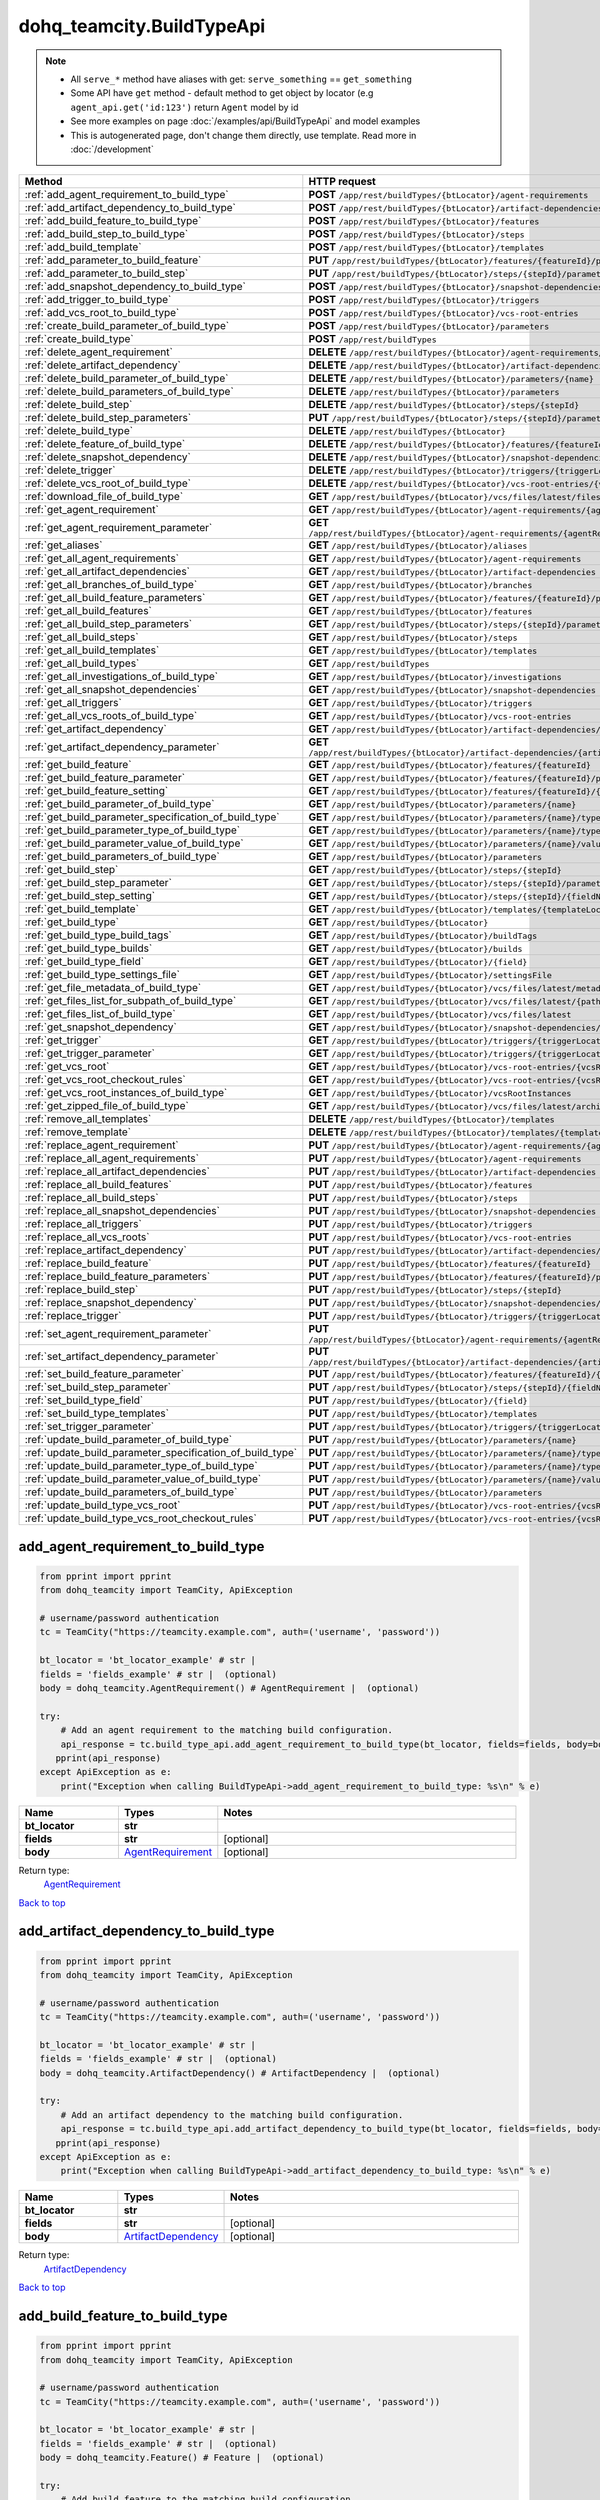 dohq_teamcity.BuildTypeApi
######################################

.. note::

   + All ``serve_*`` method have aliases with get: ``serve_something`` == ``get_something``
   + Some API have ``get`` method - default method to get object by locator (e.g ``agent_api.get('id:123')`` return ``Agent`` model by id
   + See more examples on page :doc:`/examples/api/BuildTypeApi` and model examples
   + This is autogenerated page, don't change them directly, use template. Read more in :doc:`/development`

.. list-table::
   :widths: 20 80
   :header-rows: 1

   * - Method
     - HTTP request
   * - :ref:`add_agent_requirement_to_build_type`
     - **POST** ``/app/rest/buildTypes/{btLocator}/agent-requirements``
   * - :ref:`add_artifact_dependency_to_build_type`
     - **POST** ``/app/rest/buildTypes/{btLocator}/artifact-dependencies``
   * - :ref:`add_build_feature_to_build_type`
     - **POST** ``/app/rest/buildTypes/{btLocator}/features``
   * - :ref:`add_build_step_to_build_type`
     - **POST** ``/app/rest/buildTypes/{btLocator}/steps``
   * - :ref:`add_build_template`
     - **POST** ``/app/rest/buildTypes/{btLocator}/templates``
   * - :ref:`add_parameter_to_build_feature`
     - **PUT** ``/app/rest/buildTypes/{btLocator}/features/{featureId}/parameters/{parameterName}``
   * - :ref:`add_parameter_to_build_step`
     - **PUT** ``/app/rest/buildTypes/{btLocator}/steps/{stepId}/parameters/{parameterName}``
   * - :ref:`add_snapshot_dependency_to_build_type`
     - **POST** ``/app/rest/buildTypes/{btLocator}/snapshot-dependencies``
   * - :ref:`add_trigger_to_build_type`
     - **POST** ``/app/rest/buildTypes/{btLocator}/triggers``
   * - :ref:`add_vcs_root_to_build_type`
     - **POST** ``/app/rest/buildTypes/{btLocator}/vcs-root-entries``
   * - :ref:`create_build_parameter_of_build_type`
     - **POST** ``/app/rest/buildTypes/{btLocator}/parameters``
   * - :ref:`create_build_type`
     - **POST** ``/app/rest/buildTypes``
   * - :ref:`delete_agent_requirement`
     - **DELETE** ``/app/rest/buildTypes/{btLocator}/agent-requirements/{agentRequirementLocator}``
   * - :ref:`delete_artifact_dependency`
     - **DELETE** ``/app/rest/buildTypes/{btLocator}/artifact-dependencies/{artifactDepLocator}``
   * - :ref:`delete_build_parameter_of_build_type`
     - **DELETE** ``/app/rest/buildTypes/{btLocator}/parameters/{name}``
   * - :ref:`delete_build_parameters_of_build_type`
     - **DELETE** ``/app/rest/buildTypes/{btLocator}/parameters``
   * - :ref:`delete_build_step`
     - **DELETE** ``/app/rest/buildTypes/{btLocator}/steps/{stepId}``
   * - :ref:`delete_build_step_parameters`
     - **PUT** ``/app/rest/buildTypes/{btLocator}/steps/{stepId}/parameters``
   * - :ref:`delete_build_type`
     - **DELETE** ``/app/rest/buildTypes/{btLocator}``
   * - :ref:`delete_feature_of_build_type`
     - **DELETE** ``/app/rest/buildTypes/{btLocator}/features/{featureId}``
   * - :ref:`delete_snapshot_dependency`
     - **DELETE** ``/app/rest/buildTypes/{btLocator}/snapshot-dependencies/{snapshotDepLocator}``
   * - :ref:`delete_trigger`
     - **DELETE** ``/app/rest/buildTypes/{btLocator}/triggers/{triggerLocator}``
   * - :ref:`delete_vcs_root_of_build_type`
     - **DELETE** ``/app/rest/buildTypes/{btLocator}/vcs-root-entries/{vcsRootLocator}``
   * - :ref:`download_file_of_build_type`
     - **GET** ``/app/rest/buildTypes/{btLocator}/vcs/files/latest/files{path}``
   * - :ref:`get_agent_requirement`
     - **GET** ``/app/rest/buildTypes/{btLocator}/agent-requirements/{agentRequirementLocator}``
   * - :ref:`get_agent_requirement_parameter`
     - **GET** ``/app/rest/buildTypes/{btLocator}/agent-requirements/{agentRequirementLocator}/{fieldName}``
   * - :ref:`get_aliases`
     - **GET** ``/app/rest/buildTypes/{btLocator}/aliases``
   * - :ref:`get_all_agent_requirements`
     - **GET** ``/app/rest/buildTypes/{btLocator}/agent-requirements``
   * - :ref:`get_all_artifact_dependencies`
     - **GET** ``/app/rest/buildTypes/{btLocator}/artifact-dependencies``
   * - :ref:`get_all_branches_of_build_type`
     - **GET** ``/app/rest/buildTypes/{btLocator}/branches``
   * - :ref:`get_all_build_feature_parameters`
     - **GET** ``/app/rest/buildTypes/{btLocator}/features/{featureId}/parameters``
   * - :ref:`get_all_build_features`
     - **GET** ``/app/rest/buildTypes/{btLocator}/features``
   * - :ref:`get_all_build_step_parameters`
     - **GET** ``/app/rest/buildTypes/{btLocator}/steps/{stepId}/parameters``
   * - :ref:`get_all_build_steps`
     - **GET** ``/app/rest/buildTypes/{btLocator}/steps``
   * - :ref:`get_all_build_templates`
     - **GET** ``/app/rest/buildTypes/{btLocator}/templates``
   * - :ref:`get_all_build_types`
     - **GET** ``/app/rest/buildTypes``
   * - :ref:`get_all_investigations_of_build_type`
     - **GET** ``/app/rest/buildTypes/{btLocator}/investigations``
   * - :ref:`get_all_snapshot_dependencies`
     - **GET** ``/app/rest/buildTypes/{btLocator}/snapshot-dependencies``
   * - :ref:`get_all_triggers`
     - **GET** ``/app/rest/buildTypes/{btLocator}/triggers``
   * - :ref:`get_all_vcs_roots_of_build_type`
     - **GET** ``/app/rest/buildTypes/{btLocator}/vcs-root-entries``
   * - :ref:`get_artifact_dependency`
     - **GET** ``/app/rest/buildTypes/{btLocator}/artifact-dependencies/{artifactDepLocator}``
   * - :ref:`get_artifact_dependency_parameter`
     - **GET** ``/app/rest/buildTypes/{btLocator}/artifact-dependencies/{artifactDepLocator}/{fieldName}``
   * - :ref:`get_build_feature`
     - **GET** ``/app/rest/buildTypes/{btLocator}/features/{featureId}``
   * - :ref:`get_build_feature_parameter`
     - **GET** ``/app/rest/buildTypes/{btLocator}/features/{featureId}/parameters/{parameterName}``
   * - :ref:`get_build_feature_setting`
     - **GET** ``/app/rest/buildTypes/{btLocator}/features/{featureId}/{name}``
   * - :ref:`get_build_parameter_of_build_type`
     - **GET** ``/app/rest/buildTypes/{btLocator}/parameters/{name}``
   * - :ref:`get_build_parameter_specification_of_build_type`
     - **GET** ``/app/rest/buildTypes/{btLocator}/parameters/{name}/type/rawValue``
   * - :ref:`get_build_parameter_type_of_build_type`
     - **GET** ``/app/rest/buildTypes/{btLocator}/parameters/{name}/type``
   * - :ref:`get_build_parameter_value_of_build_type`
     - **GET** ``/app/rest/buildTypes/{btLocator}/parameters/{name}/value``
   * - :ref:`get_build_parameters_of_build_type`
     - **GET** ``/app/rest/buildTypes/{btLocator}/parameters``
   * - :ref:`get_build_step`
     - **GET** ``/app/rest/buildTypes/{btLocator}/steps/{stepId}``
   * - :ref:`get_build_step_parameter`
     - **GET** ``/app/rest/buildTypes/{btLocator}/steps/{stepId}/parameters/{parameterName}``
   * - :ref:`get_build_step_setting`
     - **GET** ``/app/rest/buildTypes/{btLocator}/steps/{stepId}/{fieldName}``
   * - :ref:`get_build_template`
     - **GET** ``/app/rest/buildTypes/{btLocator}/templates/{templateLocator}``
   * - :ref:`get_build_type`
     - **GET** ``/app/rest/buildTypes/{btLocator}``
   * - :ref:`get_build_type_build_tags`
     - **GET** ``/app/rest/buildTypes/{btLocator}/buildTags``
   * - :ref:`get_build_type_builds`
     - **GET** ``/app/rest/buildTypes/{btLocator}/builds``
   * - :ref:`get_build_type_field`
     - **GET** ``/app/rest/buildTypes/{btLocator}/{field}``
   * - :ref:`get_build_type_settings_file`
     - **GET** ``/app/rest/buildTypes/{btLocator}/settingsFile``
   * - :ref:`get_file_metadata_of_build_type`
     - **GET** ``/app/rest/buildTypes/{btLocator}/vcs/files/latest/metadata{path}``
   * - :ref:`get_files_list_for_subpath_of_build_type`
     - **GET** ``/app/rest/buildTypes/{btLocator}/vcs/files/latest/{path}``
   * - :ref:`get_files_list_of_build_type`
     - **GET** ``/app/rest/buildTypes/{btLocator}/vcs/files/latest``
   * - :ref:`get_snapshot_dependency`
     - **GET** ``/app/rest/buildTypes/{btLocator}/snapshot-dependencies/{snapshotDepLocator}``
   * - :ref:`get_trigger`
     - **GET** ``/app/rest/buildTypes/{btLocator}/triggers/{triggerLocator}``
   * - :ref:`get_trigger_parameter`
     - **GET** ``/app/rest/buildTypes/{btLocator}/triggers/{triggerLocator}/{fieldName}``
   * - :ref:`get_vcs_root`
     - **GET** ``/app/rest/buildTypes/{btLocator}/vcs-root-entries/{vcsRootLocator}``
   * - :ref:`get_vcs_root_checkout_rules`
     - **GET** ``/app/rest/buildTypes/{btLocator}/vcs-root-entries/{vcsRootLocator}/checkout-rules``
   * - :ref:`get_vcs_root_instances_of_build_type`
     - **GET** ``/app/rest/buildTypes/{btLocator}/vcsRootInstances``
   * - :ref:`get_zipped_file_of_build_type`
     - **GET** ``/app/rest/buildTypes/{btLocator}/vcs/files/latest/archived{path}``
   * - :ref:`remove_all_templates`
     - **DELETE** ``/app/rest/buildTypes/{btLocator}/templates``
   * - :ref:`remove_template`
     - **DELETE** ``/app/rest/buildTypes/{btLocator}/templates/{templateLocator}``
   * - :ref:`replace_agent_requirement`
     - **PUT** ``/app/rest/buildTypes/{btLocator}/agent-requirements/{agentRequirementLocator}``
   * - :ref:`replace_all_agent_requirements`
     - **PUT** ``/app/rest/buildTypes/{btLocator}/agent-requirements``
   * - :ref:`replace_all_artifact_dependencies`
     - **PUT** ``/app/rest/buildTypes/{btLocator}/artifact-dependencies``
   * - :ref:`replace_all_build_features`
     - **PUT** ``/app/rest/buildTypes/{btLocator}/features``
   * - :ref:`replace_all_build_steps`
     - **PUT** ``/app/rest/buildTypes/{btLocator}/steps``
   * - :ref:`replace_all_snapshot_dependencies`
     - **PUT** ``/app/rest/buildTypes/{btLocator}/snapshot-dependencies``
   * - :ref:`replace_all_triggers`
     - **PUT** ``/app/rest/buildTypes/{btLocator}/triggers``
   * - :ref:`replace_all_vcs_roots`
     - **PUT** ``/app/rest/buildTypes/{btLocator}/vcs-root-entries``
   * - :ref:`replace_artifact_dependency`
     - **PUT** ``/app/rest/buildTypes/{btLocator}/artifact-dependencies/{artifactDepLocator}``
   * - :ref:`replace_build_feature`
     - **PUT** ``/app/rest/buildTypes/{btLocator}/features/{featureId}``
   * - :ref:`replace_build_feature_parameters`
     - **PUT** ``/app/rest/buildTypes/{btLocator}/features/{featureId}/parameters``
   * - :ref:`replace_build_step`
     - **PUT** ``/app/rest/buildTypes/{btLocator}/steps/{stepId}``
   * - :ref:`replace_snapshot_dependency`
     - **PUT** ``/app/rest/buildTypes/{btLocator}/snapshot-dependencies/{snapshotDepLocator}``
   * - :ref:`replace_trigger`
     - **PUT** ``/app/rest/buildTypes/{btLocator}/triggers/{triggerLocator}``
   * - :ref:`set_agent_requirement_parameter`
     - **PUT** ``/app/rest/buildTypes/{btLocator}/agent-requirements/{agentRequirementLocator}/{fieldName}``
   * - :ref:`set_artifact_dependency_parameter`
     - **PUT** ``/app/rest/buildTypes/{btLocator}/artifact-dependencies/{artifactDepLocator}/{fieldName}``
   * - :ref:`set_build_feature_parameter`
     - **PUT** ``/app/rest/buildTypes/{btLocator}/features/{featureId}/{name}``
   * - :ref:`set_build_step_parameter`
     - **PUT** ``/app/rest/buildTypes/{btLocator}/steps/{stepId}/{fieldName}``
   * - :ref:`set_build_type_field`
     - **PUT** ``/app/rest/buildTypes/{btLocator}/{field}``
   * - :ref:`set_build_type_templates`
     - **PUT** ``/app/rest/buildTypes/{btLocator}/templates``
   * - :ref:`set_trigger_parameter`
     - **PUT** ``/app/rest/buildTypes/{btLocator}/triggers/{triggerLocator}/{fieldName}``
   * - :ref:`update_build_parameter_of_build_type`
     - **PUT** ``/app/rest/buildTypes/{btLocator}/parameters/{name}``
   * - :ref:`update_build_parameter_specification_of_build_type`
     - **PUT** ``/app/rest/buildTypes/{btLocator}/parameters/{name}/type/rawValue``
   * - :ref:`update_build_parameter_type_of_build_type`
     - **PUT** ``/app/rest/buildTypes/{btLocator}/parameters/{name}/type``
   * - :ref:`update_build_parameter_value_of_build_type`
     - **PUT** ``/app/rest/buildTypes/{btLocator}/parameters/{name}/value``
   * - :ref:`update_build_parameters_of_build_type`
     - **PUT** ``/app/rest/buildTypes/{btLocator}/parameters``
   * - :ref:`update_build_type_vcs_root`
     - **PUT** ``/app/rest/buildTypes/{btLocator}/vcs-root-entries/{vcsRootLocator}``
   * - :ref:`update_build_type_vcs_root_checkout_rules`
     - **PUT** ``/app/rest/buildTypes/{btLocator}/vcs-root-entries/{vcsRootLocator}/checkout-rules``

.. _add_agent_requirement_to_build_type:

add_agent_requirement_to_build_type
-----------------

.. code-block:: python

    from pprint import pprint
    from dohq_teamcity import TeamCity, ApiException

    # username/password authentication
    tc = TeamCity("https://teamcity.example.com", auth=('username', 'password'))

    bt_locator = 'bt_locator_example' # str | 
    fields = 'fields_example' # str |  (optional)
    body = dohq_teamcity.AgentRequirement() # AgentRequirement |  (optional)

    try:
        # Add an agent requirement to the matching build configuration.
        api_response = tc.build_type_api.add_agent_requirement_to_build_type(bt_locator, fields=fields, body=body)
       pprint(api_response)
    except ApiException as e:
        print("Exception when calling BuildTypeApi->add_agent_requirement_to_build_type: %s\n" % e)



.. list-table::
   :widths: 20 20 60
   :header-rows: 1

   * - Name
     - Types
     - Notes

   * - **bt_locator**
     - **str**
     - 
   * - **fields**
     - **str**
     - [optional] 
   * - **body**
     - `AgentRequirement <../models/AgentRequirement.html>`_
     - [optional] 

Return type:
    `AgentRequirement <../models/AgentRequirement.html>`_

`Back to top <#>`_

.. _add_artifact_dependency_to_build_type:

add_artifact_dependency_to_build_type
-----------------

.. code-block:: python

    from pprint import pprint
    from dohq_teamcity import TeamCity, ApiException

    # username/password authentication
    tc = TeamCity("https://teamcity.example.com", auth=('username', 'password'))

    bt_locator = 'bt_locator_example' # str | 
    fields = 'fields_example' # str |  (optional)
    body = dohq_teamcity.ArtifactDependency() # ArtifactDependency |  (optional)

    try:
        # Add an artifact dependency to the matching build configuration.
        api_response = tc.build_type_api.add_artifact_dependency_to_build_type(bt_locator, fields=fields, body=body)
       pprint(api_response)
    except ApiException as e:
        print("Exception when calling BuildTypeApi->add_artifact_dependency_to_build_type: %s\n" % e)



.. list-table::
   :widths: 20 20 60
   :header-rows: 1

   * - Name
     - Types
     - Notes

   * - **bt_locator**
     - **str**
     - 
   * - **fields**
     - **str**
     - [optional] 
   * - **body**
     - `ArtifactDependency <../models/ArtifactDependency.html>`_
     - [optional] 

Return type:
    `ArtifactDependency <../models/ArtifactDependency.html>`_

`Back to top <#>`_

.. _add_build_feature_to_build_type:

add_build_feature_to_build_type
-----------------

.. code-block:: python

    from pprint import pprint
    from dohq_teamcity import TeamCity, ApiException

    # username/password authentication
    tc = TeamCity("https://teamcity.example.com", auth=('username', 'password'))

    bt_locator = 'bt_locator_example' # str | 
    fields = 'fields_example' # str |  (optional)
    body = dohq_teamcity.Feature() # Feature |  (optional)

    try:
        # Add build feature to the matching build configuration.
        api_response = tc.build_type_api.add_build_feature_to_build_type(bt_locator, fields=fields, body=body)
       pprint(api_response)
    except ApiException as e:
        print("Exception when calling BuildTypeApi->add_build_feature_to_build_type: %s\n" % e)



.. list-table::
   :widths: 20 20 60
   :header-rows: 1

   * - Name
     - Types
     - Notes

   * - **bt_locator**
     - **str**
     - 
   * - **fields**
     - **str**
     - [optional] 
   * - **body**
     - `Feature <../models/Feature.html>`_
     - [optional] 

Return type:
    `Feature <../models/Feature.html>`_

`Back to top <#>`_

.. _add_build_step_to_build_type:

add_build_step_to_build_type
-----------------

.. code-block:: python

    from pprint import pprint
    from dohq_teamcity import TeamCity, ApiException

    # username/password authentication
    tc = TeamCity("https://teamcity.example.com", auth=('username', 'password'))

    bt_locator = 'bt_locator_example' # str | 
    fields = 'fields_example' # str |  (optional)
    body = dohq_teamcity.Step() # Step |  (optional)

    try:
        # Add a build step to the matching build configuration.
        api_response = tc.build_type_api.add_build_step_to_build_type(bt_locator, fields=fields, body=body)
       pprint(api_response)
    except ApiException as e:
        print("Exception when calling BuildTypeApi->add_build_step_to_build_type: %s\n" % e)



.. list-table::
   :widths: 20 20 60
   :header-rows: 1

   * - Name
     - Types
     - Notes

   * - **bt_locator**
     - **str**
     - 
   * - **fields**
     - **str**
     - [optional] 
   * - **body**
     - `Step <../models/Step.html>`_
     - [optional] 

Return type:
    `Step <../models/Step.html>`_

`Back to top <#>`_

.. _add_build_template:

add_build_template
-----------------

.. code-block:: python

    from pprint import pprint
    from dohq_teamcity import TeamCity, ApiException

    # username/password authentication
    tc = TeamCity("https://teamcity.example.com", auth=('username', 'password'))

    bt_locator = 'bt_locator_example' # str | 
    body = dohq_teamcity.BuildType() # BuildType |  (optional)
    optimize_settings = true # bool |  (optional)
    fields = 'fields_example' # str |  (optional)

    try:
        # Add a build template to the matching build configuration.
        api_response = tc.build_type_api.add_build_template(bt_locator, body=body, optimize_settings=optimize_settings, fields=fields)
       pprint(api_response)
    except ApiException as e:
        print("Exception when calling BuildTypeApi->add_build_template: %s\n" % e)



.. list-table::
   :widths: 20 20 60
   :header-rows: 1

   * - Name
     - Types
     - Notes

   * - **bt_locator**
     - **str**
     - 
   * - **body**
     - `BuildType <../models/BuildType.html>`_
     - [optional] 
   * - **optimize_settings**
     - **bool**
     - [optional] 
   * - **fields**
     - **str**
     - [optional] 

Return type:
    `BuildType <../models/BuildType.html>`_

`Back to top <#>`_

.. _add_parameter_to_build_feature:

add_parameter_to_build_feature
-----------------

.. code-block:: python

    from pprint import pprint
    from dohq_teamcity import TeamCity, ApiException

    # username/password authentication
    tc = TeamCity("https://teamcity.example.com", auth=('username', 'password'))

    bt_locator = 'bt_locator_example' # str | 
    feature_id = 'feature_id_example' # str | 
    parameter_name = 'parameter_name_example' # str | 
    body = 'body_example' # str |  (optional)

    try:
        # Update build feature parameter for the matching build configuration.
        api_response = tc.build_type_api.add_parameter_to_build_feature(bt_locator, feature_id, parameter_name, body=body)
       pprint(api_response)
    except ApiException as e:
        print("Exception when calling BuildTypeApi->add_parameter_to_build_feature: %s\n" % e)



.. list-table::
   :widths: 20 20 60
   :header-rows: 1

   * - Name
     - Types
     - Notes

   * - **bt_locator**
     - **str**
     - 
   * - **feature_id**
     - **str**
     - 
   * - **parameter_name**
     - **str**
     - 
   * - **body**
     - **str**
     - [optional] 

Return type:
    **str**

`Back to top <#>`_

.. _add_parameter_to_build_step:

add_parameter_to_build_step
-----------------

.. code-block:: python

    from pprint import pprint
    from dohq_teamcity import TeamCity, ApiException

    # username/password authentication
    tc = TeamCity("https://teamcity.example.com", auth=('username', 'password'))

    bt_locator = 'bt_locator_example' # str | 
    step_id = 'step_id_example' # str | 
    parameter_name = 'parameter_name_example' # str | 
    body = 'body_example' # str |  (optional)

    try:
        # Add a parameter to a build step of the matching build configuration.
        api_response = tc.build_type_api.add_parameter_to_build_step(bt_locator, step_id, parameter_name, body=body)
       pprint(api_response)
    except ApiException as e:
        print("Exception when calling BuildTypeApi->add_parameter_to_build_step: %s\n" % e)



.. list-table::
   :widths: 20 20 60
   :header-rows: 1

   * - Name
     - Types
     - Notes

   * - **bt_locator**
     - **str**
     - 
   * - **step_id**
     - **str**
     - 
   * - **parameter_name**
     - **str**
     - 
   * - **body**
     - **str**
     - [optional] 

Return type:
    **str**

`Back to top <#>`_

.. _add_snapshot_dependency_to_build_type:

add_snapshot_dependency_to_build_type
-----------------

.. code-block:: python

    from pprint import pprint
    from dohq_teamcity import TeamCity, ApiException

    # username/password authentication
    tc = TeamCity("https://teamcity.example.com", auth=('username', 'password'))

    bt_locator = 'bt_locator_example' # str | 
    fields = 'fields_example' # str |  (optional)
    body = dohq_teamcity.SnapshotDependency() # SnapshotDependency |  (optional)

    try:
        # Add a snapshot dependency to the matching build configuration.
        api_response = tc.build_type_api.add_snapshot_dependency_to_build_type(bt_locator, fields=fields, body=body)
       pprint(api_response)
    except ApiException as e:
        print("Exception when calling BuildTypeApi->add_snapshot_dependency_to_build_type: %s\n" % e)



.. list-table::
   :widths: 20 20 60
   :header-rows: 1

   * - Name
     - Types
     - Notes

   * - **bt_locator**
     - **str**
     - 
   * - **fields**
     - **str**
     - [optional] 
   * - **body**
     - `SnapshotDependency <../models/SnapshotDependency.html>`_
     - [optional] 

Return type:
    `SnapshotDependency <../models/SnapshotDependency.html>`_

`Back to top <#>`_

.. _add_trigger_to_build_type:

add_trigger_to_build_type
-----------------

.. code-block:: python

    from pprint import pprint
    from dohq_teamcity import TeamCity, ApiException

    # username/password authentication
    tc = TeamCity("https://teamcity.example.com", auth=('username', 'password'))

    bt_locator = 'bt_locator_example' # str | 
    fields = 'fields_example' # str |  (optional)
    body = dohq_teamcity.Trigger() # Trigger |  (optional)

    try:
        # Add a trigger to the matching build configuration.
        api_response = tc.build_type_api.add_trigger_to_build_type(bt_locator, fields=fields, body=body)
       pprint(api_response)
    except ApiException as e:
        print("Exception when calling BuildTypeApi->add_trigger_to_build_type: %s\n" % e)



.. list-table::
   :widths: 20 20 60
   :header-rows: 1

   * - Name
     - Types
     - Notes

   * - **bt_locator**
     - **str**
     - 
   * - **fields**
     - **str**
     - [optional] 
   * - **body**
     - `Trigger <../models/Trigger.html>`_
     - [optional] 

Return type:
    `Trigger <../models/Trigger.html>`_

`Back to top <#>`_

.. _add_vcs_root_to_build_type:

add_vcs_root_to_build_type
-----------------

.. code-block:: python

    from pprint import pprint
    from dohq_teamcity import TeamCity, ApiException

    # username/password authentication
    tc = TeamCity("https://teamcity.example.com", auth=('username', 'password'))

    bt_locator = 'bt_locator_example' # str | 
    body = dohq_teamcity.VcsRootEntry() # VcsRootEntry |  (optional)
    fields = 'fields_example' # str |  (optional)

    try:
        # Add a VCS root to the matching build.
        api_response = tc.build_type_api.add_vcs_root_to_build_type(bt_locator, body=body, fields=fields)
       pprint(api_response)
    except ApiException as e:
        print("Exception when calling BuildTypeApi->add_vcs_root_to_build_type: %s\n" % e)



.. list-table::
   :widths: 20 20 60
   :header-rows: 1

   * - Name
     - Types
     - Notes

   * - **bt_locator**
     - **str**
     - 
   * - **body**
     - `VcsRootEntry <../models/VcsRootEntry.html>`_
     - [optional] 
   * - **fields**
     - **str**
     - [optional] 

Return type:
    `VcsRootEntry <../models/VcsRootEntry.html>`_

`Back to top <#>`_

.. _create_build_parameter_of_build_type:

create_build_parameter_of_build_type
-----------------

.. code-block:: python

    from pprint import pprint
    from dohq_teamcity import TeamCity, ApiException

    # username/password authentication
    tc = TeamCity("https://teamcity.example.com", auth=('username', 'password'))

    bt_locator = 'bt_locator_example' # str | 
    body = dohq_teamcity.ModelProperty() # ModelProperty |  (optional)
    fields = 'fields_example' # str |  (optional)

    try:
        # Create a build parameter.
        api_response = tc.build_type_api.create_build_parameter_of_build_type(bt_locator, body=body, fields=fields)
       pprint(api_response)
    except ApiException as e:
        print("Exception when calling BuildTypeApi->create_build_parameter_of_build_type: %s\n" % e)



.. list-table::
   :widths: 20 20 60
   :header-rows: 1

   * - Name
     - Types
     - Notes

   * - **bt_locator**
     - **str**
     - 
   * - **body**
     - `ModelProperty <../models/ModelProperty.html>`_
     - [optional] 
   * - **fields**
     - **str**
     - [optional] 

Return type:
    `ModelProperty <../models/ModelProperty.html>`_

`Back to top <#>`_

.. _create_build_type:

create_build_type
-----------------

.. code-block:: python

    from pprint import pprint
    from dohq_teamcity import TeamCity, ApiException

    # username/password authentication
    tc = TeamCity("https://teamcity.example.com", auth=('username', 'password'))

    body = dohq_teamcity.BuildType() # BuildType |  (optional)
    fields = 'fields_example' # str |  (optional)

    try:
        # Create a new build configuration.
        api_response = tc.build_type_api.create_build_type(body=body, fields=fields)
       pprint(api_response)
    except ApiException as e:
        print("Exception when calling BuildTypeApi->create_build_type: %s\n" % e)



.. list-table::
   :widths: 20 20 60
   :header-rows: 1

   * - Name
     - Types
     - Notes

   * - **body**
     - `BuildType <../models/BuildType.html>`_
     - [optional] 
   * - **fields**
     - **str**
     - [optional] 

Return type:
    `BuildType <../models/BuildType.html>`_

`Back to top <#>`_

.. _delete_agent_requirement:

delete_agent_requirement
-----------------

.. code-block:: python

    from pprint import pprint
    from dohq_teamcity import TeamCity, ApiException

    # username/password authentication
    tc = TeamCity("https://teamcity.example.com", auth=('username', 'password'))

    bt_locator = 'bt_locator_example' # str | 
    agent_requirement_locator = 'agent_requirement_locator_example' # str | 

    try:
        # Remove an agent requirement of the matching build configuration.
        tc.build_type_api.delete_agent_requirement(bt_locator, agent_requirement_locator)
    except ApiException as e:
        print("Exception when calling BuildTypeApi->delete_agent_requirement: %s\n" % e)



.. list-table::
   :widths: 20 20 60
   :header-rows: 1

   * - Name
     - Types
     - Notes

   * - **bt_locator**
     - **str**
     - 
   * - **agent_requirement_locator**
     - **str**
     - 

Return type:
    void (empty response body)

`Back to top <#>`_

.. _delete_artifact_dependency:

delete_artifact_dependency
-----------------

.. code-block:: python

    from pprint import pprint
    from dohq_teamcity import TeamCity, ApiException

    # username/password authentication
    tc = TeamCity("https://teamcity.example.com", auth=('username', 'password'))

    bt_locator = 'bt_locator_example' # str | 
    artifact_dep_locator = 'artifact_dep_locator_example' # str | 

    try:
        # Remove an artifact dependency from the matching build configuration.
        tc.build_type_api.delete_artifact_dependency(bt_locator, artifact_dep_locator)
    except ApiException as e:
        print("Exception when calling BuildTypeApi->delete_artifact_dependency: %s\n" % e)



.. list-table::
   :widths: 20 20 60
   :header-rows: 1

   * - Name
     - Types
     - Notes

   * - **bt_locator**
     - **str**
     - 
   * - **artifact_dep_locator**
     - **str**
     - 

Return type:
    void (empty response body)

`Back to top <#>`_

.. _delete_build_parameter_of_build_type:

delete_build_parameter_of_build_type
-----------------

.. code-block:: python

    from pprint import pprint
    from dohq_teamcity import TeamCity, ApiException

    # username/password authentication
    tc = TeamCity("https://teamcity.example.com", auth=('username', 'password'))

    name = 'name_example' # str | 
    bt_locator = 'bt_locator_example' # str | 

    try:
        # Delete build parameter.
        tc.build_type_api.delete_build_parameter_of_build_type(name, bt_locator)
    except ApiException as e:
        print("Exception when calling BuildTypeApi->delete_build_parameter_of_build_type: %s\n" % e)



.. list-table::
   :widths: 20 20 60
   :header-rows: 1

   * - Name
     - Types
     - Notes

   * - **name**
     - **str**
     - 
   * - **bt_locator**
     - **str**
     - 

Return type:
    void (empty response body)

`Back to top <#>`_

.. _delete_build_parameters_of_build_type:

delete_build_parameters_of_build_type
-----------------

.. code-block:: python

    from pprint import pprint
    from dohq_teamcity import TeamCity, ApiException

    # username/password authentication
    tc = TeamCity("https://teamcity.example.com", auth=('username', 'password'))

    bt_locator = 'bt_locator_example' # str | 

    try:
        # Delete all build parameters.
        tc.build_type_api.delete_build_parameters_of_build_type(bt_locator)
    except ApiException as e:
        print("Exception when calling BuildTypeApi->delete_build_parameters_of_build_type: %s\n" % e)



.. list-table::
   :widths: 20 20 60
   :header-rows: 1

   * - Name
     - Types
     - Notes

   * - **bt_locator**
     - **str**
     - 

Return type:
    void (empty response body)

`Back to top <#>`_

.. _delete_build_step:

delete_build_step
-----------------

.. code-block:: python

    from pprint import pprint
    from dohq_teamcity import TeamCity, ApiException

    # username/password authentication
    tc = TeamCity("https://teamcity.example.com", auth=('username', 'password'))

    bt_locator = 'bt_locator_example' # str | 
    step_id = 'step_id_example' # str | 

    try:
        # Delete a build step of the matching build configuration.
        tc.build_type_api.delete_build_step(bt_locator, step_id)
    except ApiException as e:
        print("Exception when calling BuildTypeApi->delete_build_step: %s\n" % e)



.. list-table::
   :widths: 20 20 60
   :header-rows: 1

   * - Name
     - Types
     - Notes

   * - **bt_locator**
     - **str**
     - 
   * - **step_id**
     - **str**
     - 

Return type:
    void (empty response body)

`Back to top <#>`_

.. _delete_build_step_parameters:

delete_build_step_parameters
-----------------

.. code-block:: python

    from pprint import pprint
    from dohq_teamcity import TeamCity, ApiException

    # username/password authentication
    tc = TeamCity("https://teamcity.example.com", auth=('username', 'password'))

    bt_locator = 'bt_locator_example' # str | 
    step_id = 'step_id_example' # str | 
    body = dohq_teamcity.Properties() # Properties |  (optional)
    fields = 'fields_example' # str |  (optional)

    try:
        # Update a parameter of a build step of the matching build configuration.
        api_response = tc.build_type_api.delete_build_step_parameters(bt_locator, step_id, body=body, fields=fields)
       pprint(api_response)
    except ApiException as e:
        print("Exception when calling BuildTypeApi->delete_build_step_parameters: %s\n" % e)



.. list-table::
   :widths: 20 20 60
   :header-rows: 1

   * - Name
     - Types
     - Notes

   * - **bt_locator**
     - **str**
     - 
   * - **step_id**
     - **str**
     - 
   * - **body**
     - `Properties <../models/Properties.html>`_
     - [optional] 
   * - **fields**
     - **str**
     - [optional] 

Return type:
    `Properties <../models/Properties.html>`_

`Back to top <#>`_

.. _delete_build_type:

delete_build_type
-----------------

.. code-block:: python

    from pprint import pprint
    from dohq_teamcity import TeamCity, ApiException

    # username/password authentication
    tc = TeamCity("https://teamcity.example.com", auth=('username', 'password'))

    bt_locator = 'bt_locator_example' # str | 

    try:
        # Delete build configuration matching the locator.
        tc.build_type_api.delete_build_type(bt_locator)
    except ApiException as e:
        print("Exception when calling BuildTypeApi->delete_build_type: %s\n" % e)



.. list-table::
   :widths: 20 20 60
   :header-rows: 1

   * - Name
     - Types
     - Notes

   * - **bt_locator**
     - **str**
     - 

Return type:
    void (empty response body)

`Back to top <#>`_

.. _delete_feature_of_build_type:

delete_feature_of_build_type
-----------------

.. code-block:: python

    from pprint import pprint
    from dohq_teamcity import TeamCity, ApiException

    # username/password authentication
    tc = TeamCity("https://teamcity.example.com", auth=('username', 'password'))

    bt_locator = 'bt_locator_example' # str | 
    feature_id = 'feature_id_example' # str | 

    try:
        # Remove a build feature of the matching build configuration.
        tc.build_type_api.delete_feature_of_build_type(bt_locator, feature_id)
    except ApiException as e:
        print("Exception when calling BuildTypeApi->delete_feature_of_build_type: %s\n" % e)



.. list-table::
   :widths: 20 20 60
   :header-rows: 1

   * - Name
     - Types
     - Notes

   * - **bt_locator**
     - **str**
     - 
   * - **feature_id**
     - **str**
     - 

Return type:
    void (empty response body)

`Back to top <#>`_

.. _delete_snapshot_dependency:

delete_snapshot_dependency
-----------------

.. code-block:: python

    from pprint import pprint
    from dohq_teamcity import TeamCity, ApiException

    # username/password authentication
    tc = TeamCity("https://teamcity.example.com", auth=('username', 'password'))

    bt_locator = 'bt_locator_example' # str | 
    snapshot_dep_locator = 'snapshot_dep_locator_example' # str | 

    try:
        # Delete a snapshot dependency of the matching build configuration.
        tc.build_type_api.delete_snapshot_dependency(bt_locator, snapshot_dep_locator)
    except ApiException as e:
        print("Exception when calling BuildTypeApi->delete_snapshot_dependency: %s\n" % e)



.. list-table::
   :widths: 20 20 60
   :header-rows: 1

   * - Name
     - Types
     - Notes

   * - **bt_locator**
     - **str**
     - 
   * - **snapshot_dep_locator**
     - **str**
     - 

Return type:
    void (empty response body)

`Back to top <#>`_

.. _delete_trigger:

delete_trigger
-----------------

.. code-block:: python

    from pprint import pprint
    from dohq_teamcity import TeamCity, ApiException

    # username/password authentication
    tc = TeamCity("https://teamcity.example.com", auth=('username', 'password'))

    bt_locator = 'bt_locator_example' # str | 
    trigger_locator = 'trigger_locator_example' # str | 

    try:
        # Delete a trigger of the matching build configuration.
        tc.build_type_api.delete_trigger(bt_locator, trigger_locator)
    except ApiException as e:
        print("Exception when calling BuildTypeApi->delete_trigger: %s\n" % e)



.. list-table::
   :widths: 20 20 60
   :header-rows: 1

   * - Name
     - Types
     - Notes

   * - **bt_locator**
     - **str**
     - 
   * - **trigger_locator**
     - **str**
     - 

Return type:
    void (empty response body)

`Back to top <#>`_

.. _delete_vcs_root_of_build_type:

delete_vcs_root_of_build_type
-----------------

.. code-block:: python

    from pprint import pprint
    from dohq_teamcity import TeamCity, ApiException

    # username/password authentication
    tc = TeamCity("https://teamcity.example.com", auth=('username', 'password'))

    bt_locator = 'bt_locator_example' # str | 
    vcs_root_locator = 'vcs_root_locator_example' # str | 

    try:
        # Remove a VCS root of the matching build configuration.
        tc.build_type_api.delete_vcs_root_of_build_type(bt_locator, vcs_root_locator)
    except ApiException as e:
        print("Exception when calling BuildTypeApi->delete_vcs_root_of_build_type: %s\n" % e)



.. list-table::
   :widths: 20 20 60
   :header-rows: 1

   * - Name
     - Types
     - Notes

   * - **bt_locator**
     - **str**
     - 
   * - **vcs_root_locator**
     - **str**
     - 

Return type:
    void (empty response body)

`Back to top <#>`_

.. _download_file_of_build_type:

download_file_of_build_type
-----------------

.. code-block:: python

    from pprint import pprint
    from dohq_teamcity import TeamCity, ApiException

    # username/password authentication
    tc = TeamCity("https://teamcity.example.com", auth=('username', 'password'))

    path = 'path_example' # str | 
    bt_locator = 'bt_locator_example' # str | 
    resolve_parameters = true # bool |  (optional)

    try:
        # Download specific file.
        tc.build_type_api.download_file_of_build_type(path, bt_locator, resolve_parameters=resolve_parameters)
    except ApiException as e:
        print("Exception when calling BuildTypeApi->download_file_of_build_type: %s\n" % e)



.. list-table::
   :widths: 20 20 60
   :header-rows: 1

   * - Name
     - Types
     - Notes

   * - **path**
     - **str**
     - 
   * - **bt_locator**
     - **str**
     - 
   * - **resolve_parameters**
     - **bool**
     - [optional] 

Return type:
    void (empty response body)

`Back to top <#>`_

.. _get_agent_requirement:

get_agent_requirement
-----------------

.. code-block:: python

    from pprint import pprint
    from dohq_teamcity import TeamCity, ApiException

    # username/password authentication
    tc = TeamCity("https://teamcity.example.com", auth=('username', 'password'))

    bt_locator = 'bt_locator_example' # str | 
    agent_requirement_locator = 'agent_requirement_locator_example' # str | 
    fields = 'fields_example' # str |  (optional)

    try:
        # Get an agent requirement of the matching build configuration.
        api_response = tc.build_type_api.get_agent_requirement(bt_locator, agent_requirement_locator, fields=fields)
       pprint(api_response)
    except ApiException as e:
        print("Exception when calling BuildTypeApi->get_agent_requirement: %s\n" % e)



.. list-table::
   :widths: 20 20 60
   :header-rows: 1

   * - Name
     - Types
     - Notes

   * - **bt_locator**
     - **str**
     - 
   * - **agent_requirement_locator**
     - **str**
     - 
   * - **fields**
     - **str**
     - [optional] 

Return type:
    `AgentRequirement <../models/AgentRequirement.html>`_

`Back to top <#>`_

.. _get_agent_requirement_parameter:

get_agent_requirement_parameter
-----------------

.. code-block:: python

    from pprint import pprint
    from dohq_teamcity import TeamCity, ApiException

    # username/password authentication
    tc = TeamCity("https://teamcity.example.com", auth=('username', 'password'))

    bt_locator = 'bt_locator_example' # str | 
    agent_requirement_locator = 'agent_requirement_locator_example' # str | 
    field_name = 'field_name_example' # str | 

    try:
        # Get a setting of an agent requirement of the matching build configuration.
        api_response = tc.build_type_api.get_agent_requirement_parameter(bt_locator, agent_requirement_locator, field_name)
       pprint(api_response)
    except ApiException as e:
        print("Exception when calling BuildTypeApi->get_agent_requirement_parameter: %s\n" % e)



.. list-table::
   :widths: 20 20 60
   :header-rows: 1

   * - Name
     - Types
     - Notes

   * - **bt_locator**
     - **str**
     - 
   * - **agent_requirement_locator**
     - **str**
     - 
   * - **field_name**
     - **str**
     - 

Return type:
    **str**

`Back to top <#>`_

.. _get_aliases:

get_aliases
-----------------

.. code-block:: python

    from pprint import pprint
    from dohq_teamcity import TeamCity, ApiException

    # username/password authentication
    tc = TeamCity("https://teamcity.example.com", auth=('username', 'password'))

    bt_locator = 'bt_locator_example' # str | 
    field = 'field_example' # str |  (optional)

    try:
        # Get external IDs of the matching build configuration.
        api_response = tc.build_type_api.get_aliases(bt_locator, field=field)
       pprint(api_response)
    except ApiException as e:
        print("Exception when calling BuildTypeApi->get_aliases: %s\n" % e)



.. list-table::
   :widths: 20 20 60
   :header-rows: 1

   * - Name
     - Types
     - Notes

   * - **bt_locator**
     - **str**
     - 
   * - **field**
     - **str**
     - [optional] 

Return type:
    `Items <../models/Items.html>`_

`Back to top <#>`_

.. _get_all_agent_requirements:

get_all_agent_requirements
-----------------

.. code-block:: python

    from pprint import pprint
    from dohq_teamcity import TeamCity, ApiException

    # username/password authentication
    tc = TeamCity("https://teamcity.example.com", auth=('username', 'password'))

    bt_locator = 'bt_locator_example' # str | 
    fields = 'fields_example' # str |  (optional)

    try:
        # Get all agent requirements of the matching build configuration.
        api_response = tc.build_type_api.get_all_agent_requirements(bt_locator, fields=fields)
       pprint(api_response)
    except ApiException as e:
        print("Exception when calling BuildTypeApi->get_all_agent_requirements: %s\n" % e)



.. list-table::
   :widths: 20 20 60
   :header-rows: 1

   * - Name
     - Types
     - Notes

   * - **bt_locator**
     - **str**
     - 
   * - **fields**
     - **str**
     - [optional] 

Return type:
    `AgentRequirements <../models/AgentRequirements.html>`_

`Back to top <#>`_

.. _get_all_artifact_dependencies:

get_all_artifact_dependencies
-----------------

.. code-block:: python

    from pprint import pprint
    from dohq_teamcity import TeamCity, ApiException

    # username/password authentication
    tc = TeamCity("https://teamcity.example.com", auth=('username', 'password'))

    bt_locator = 'bt_locator_example' # str | 
    fields = 'fields_example' # str |  (optional)

    try:
        # Get all artifact dependencies of the matching build configuration.
        api_response = tc.build_type_api.get_all_artifact_dependencies(bt_locator, fields=fields)
       pprint(api_response)
    except ApiException as e:
        print("Exception when calling BuildTypeApi->get_all_artifact_dependencies: %s\n" % e)



.. list-table::
   :widths: 20 20 60
   :header-rows: 1

   * - Name
     - Types
     - Notes

   * - **bt_locator**
     - **str**
     - 
   * - **fields**
     - **str**
     - [optional] 

Return type:
    `ArtifactDependencies <../models/ArtifactDependencies.html>`_

`Back to top <#>`_

.. _get_all_branches_of_build_type:

get_all_branches_of_build_type
-----------------

.. code-block:: python

    from pprint import pprint
    from dohq_teamcity import TeamCity, ApiException

    # username/password authentication
    tc = TeamCity("https://teamcity.example.com", auth=('username', 'password'))

    bt_locator = 'bt_locator_example' # str | 
    locator = 'locator_example' # str |  (optional)
    fields = 'fields_example' # str |  (optional)

    try:
        # Get all branches of the matching build configuration.
        api_response = tc.build_type_api.get_all_branches_of_build_type(bt_locator, locator=locator, fields=fields)
       pprint(api_response)
    except ApiException as e:
        print("Exception when calling BuildTypeApi->get_all_branches_of_build_type: %s\n" % e)



.. list-table::
   :widths: 20 20 60
   :header-rows: 1

   * - Name
     - Types
     - Notes

   * - **bt_locator**
     - **str**
     - 
   * - **locator**
     - **str**
     - [optional] 
   * - **fields**
     - **str**
     - [optional] 

Return type:
    `Branches <../models/Branches.html>`_

`Back to top <#>`_

.. _get_all_build_feature_parameters:

get_all_build_feature_parameters
-----------------

.. code-block:: python

    from pprint import pprint
    from dohq_teamcity import TeamCity, ApiException

    # username/password authentication
    tc = TeamCity("https://teamcity.example.com", auth=('username', 'password'))

    bt_locator = 'bt_locator_example' # str | 
    feature_id = 'feature_id_example' # str | 
    fields = 'fields_example' # str |  (optional)

    try:
        # Get all parameters of a build feature of the matching build configuration.
        api_response = tc.build_type_api.get_all_build_feature_parameters(bt_locator, feature_id, fields=fields)
       pprint(api_response)
    except ApiException as e:
        print("Exception when calling BuildTypeApi->get_all_build_feature_parameters: %s\n" % e)



.. list-table::
   :widths: 20 20 60
   :header-rows: 1

   * - Name
     - Types
     - Notes

   * - **bt_locator**
     - **str**
     - 
   * - **feature_id**
     - **str**
     - 
   * - **fields**
     - **str**
     - [optional] 

Return type:
    `Properties <../models/Properties.html>`_

`Back to top <#>`_

.. _get_all_build_features:

get_all_build_features
-----------------

.. code-block:: python

    from pprint import pprint
    from dohq_teamcity import TeamCity, ApiException

    # username/password authentication
    tc = TeamCity("https://teamcity.example.com", auth=('username', 'password'))

    bt_locator = 'bt_locator_example' # str | 
    fields = 'fields_example' # str |  (optional)

    try:
        # Get all build features of the matching build configuration.
        api_response = tc.build_type_api.get_all_build_features(bt_locator, fields=fields)
       pprint(api_response)
    except ApiException as e:
        print("Exception when calling BuildTypeApi->get_all_build_features: %s\n" % e)



.. list-table::
   :widths: 20 20 60
   :header-rows: 1

   * - Name
     - Types
     - Notes

   * - **bt_locator**
     - **str**
     - 
   * - **fields**
     - **str**
     - [optional] 

Return type:
    `Features <../models/Features.html>`_

`Back to top <#>`_

.. _get_all_build_step_parameters:

get_all_build_step_parameters
-----------------

.. code-block:: python

    from pprint import pprint
    from dohq_teamcity import TeamCity, ApiException

    # username/password authentication
    tc = TeamCity("https://teamcity.example.com", auth=('username', 'password'))

    bt_locator = 'bt_locator_example' # str | 
    step_id = 'step_id_example' # str | 
    fields = 'fields_example' # str |  (optional)

    try:
        # Get all parameters of a build step of the matching build configuration.
        api_response = tc.build_type_api.get_all_build_step_parameters(bt_locator, step_id, fields=fields)
       pprint(api_response)
    except ApiException as e:
        print("Exception when calling BuildTypeApi->get_all_build_step_parameters: %s\n" % e)



.. list-table::
   :widths: 20 20 60
   :header-rows: 1

   * - Name
     - Types
     - Notes

   * - **bt_locator**
     - **str**
     - 
   * - **step_id**
     - **str**
     - 
   * - **fields**
     - **str**
     - [optional] 

Return type:
    `Properties <../models/Properties.html>`_

`Back to top <#>`_

.. _get_all_build_steps:

get_all_build_steps
-----------------

.. code-block:: python

    from pprint import pprint
    from dohq_teamcity import TeamCity, ApiException

    # username/password authentication
    tc = TeamCity("https://teamcity.example.com", auth=('username', 'password'))

    bt_locator = 'bt_locator_example' # str | 
    fields = 'fields_example' # str |  (optional)

    try:
        # Get all build steps of the matching build configuration.
        api_response = tc.build_type_api.get_all_build_steps(bt_locator, fields=fields)
       pprint(api_response)
    except ApiException as e:
        print("Exception when calling BuildTypeApi->get_all_build_steps: %s\n" % e)



.. list-table::
   :widths: 20 20 60
   :header-rows: 1

   * - Name
     - Types
     - Notes

   * - **bt_locator**
     - **str**
     - 
   * - **fields**
     - **str**
     - [optional] 

Return type:
    `Steps <../models/Steps.html>`_

`Back to top <#>`_

.. _get_all_build_templates:

get_all_build_templates
-----------------

.. code-block:: python

    from pprint import pprint
    from dohq_teamcity import TeamCity, ApiException

    # username/password authentication
    tc = TeamCity("https://teamcity.example.com", auth=('username', 'password'))

    bt_locator = 'bt_locator_example' # str | 
    fields = 'fields_example' # str |  (optional)

    try:
        # Get all build templates of the matching build configuration.
        api_response = tc.build_type_api.get_all_build_templates(bt_locator, fields=fields)
       pprint(api_response)
    except ApiException as e:
        print("Exception when calling BuildTypeApi->get_all_build_templates: %s\n" % e)



.. list-table::
   :widths: 20 20 60
   :header-rows: 1

   * - Name
     - Types
     - Notes

   * - **bt_locator**
     - **str**
     - 
   * - **fields**
     - **str**
     - [optional] 

Return type:
    `BuildTypes <../models/BuildTypes.html>`_

`Back to top <#>`_

.. _get_all_build_types:

get_all_build_types
-----------------

.. code-block:: python

    from pprint import pprint
    from dohq_teamcity import TeamCity, ApiException

    # username/password authentication
    tc = TeamCity("https://teamcity.example.com", auth=('username', 'password'))

    locator = 'locator_example' # str |  (optional)
    fields = 'fields_example' # str |  (optional)

    try:
        # Get all build configurations.
        api_response = tc.build_type_api.get_all_build_types(locator=locator, fields=fields)
       pprint(api_response)
    except ApiException as e:
        print("Exception when calling BuildTypeApi->get_all_build_types: %s\n" % e)



.. list-table::
   :widths: 20 20 60
   :header-rows: 1

   * - Name
     - Types
     - Notes

   * - **locator**
     - **str**
     - [optional] 
   * - **fields**
     - **str**
     - [optional] 

Return type:
    `BuildTypes <../models/BuildTypes.html>`_

`Back to top <#>`_

.. _get_all_investigations_of_build_type:

get_all_investigations_of_build_type
-----------------

.. code-block:: python

    from pprint import pprint
    from dohq_teamcity import TeamCity, ApiException

    # username/password authentication
    tc = TeamCity("https://teamcity.example.com", auth=('username', 'password'))

    bt_locator = 'bt_locator_example' # str | 
    fields = 'fields_example' # str |  (optional)

    try:
        # Get all investigations of the matching build configuration.
        api_response = tc.build_type_api.get_all_investigations_of_build_type(bt_locator, fields=fields)
       pprint(api_response)
    except ApiException as e:
        print("Exception when calling BuildTypeApi->get_all_investigations_of_build_type: %s\n" % e)



.. list-table::
   :widths: 20 20 60
   :header-rows: 1

   * - Name
     - Types
     - Notes

   * - **bt_locator**
     - **str**
     - 
   * - **fields**
     - **str**
     - [optional] 

Return type:
    `Investigations <../models/Investigations.html>`_

`Back to top <#>`_

.. _get_all_snapshot_dependencies:

get_all_snapshot_dependencies
-----------------

.. code-block:: python

    from pprint import pprint
    from dohq_teamcity import TeamCity, ApiException

    # username/password authentication
    tc = TeamCity("https://teamcity.example.com", auth=('username', 'password'))

    bt_locator = 'bt_locator_example' # str | 
    fields = 'fields_example' # str |  (optional)

    try:
        # Get all snapshot dependencies of the matching build configuration.
        api_response = tc.build_type_api.get_all_snapshot_dependencies(bt_locator, fields=fields)
       pprint(api_response)
    except ApiException as e:
        print("Exception when calling BuildTypeApi->get_all_snapshot_dependencies: %s\n" % e)



.. list-table::
   :widths: 20 20 60
   :header-rows: 1

   * - Name
     - Types
     - Notes

   * - **bt_locator**
     - **str**
     - 
   * - **fields**
     - **str**
     - [optional] 

Return type:
    `SnapshotDependencies <../models/SnapshotDependencies.html>`_

`Back to top <#>`_

.. _get_all_triggers:

get_all_triggers
-----------------

.. code-block:: python

    from pprint import pprint
    from dohq_teamcity import TeamCity, ApiException

    # username/password authentication
    tc = TeamCity("https://teamcity.example.com", auth=('username', 'password'))

    bt_locator = 'bt_locator_example' # str | 
    fields = 'fields_example' # str |  (optional)

    try:
        # Get all triggers of the matching build configuration.
        api_response = tc.build_type_api.get_all_triggers(bt_locator, fields=fields)
       pprint(api_response)
    except ApiException as e:
        print("Exception when calling BuildTypeApi->get_all_triggers: %s\n" % e)



.. list-table::
   :widths: 20 20 60
   :header-rows: 1

   * - Name
     - Types
     - Notes

   * - **bt_locator**
     - **str**
     - 
   * - **fields**
     - **str**
     - [optional] 

Return type:
    `Triggers <../models/Triggers.html>`_

`Back to top <#>`_

.. _get_all_vcs_roots_of_build_type:

get_all_vcs_roots_of_build_type
-----------------

.. code-block:: python

    from pprint import pprint
    from dohq_teamcity import TeamCity, ApiException

    # username/password authentication
    tc = TeamCity("https://teamcity.example.com", auth=('username', 'password'))

    bt_locator = 'bt_locator_example' # str | 
    fields = 'fields_example' # str |  (optional)

    try:
        # Get all VCS roots of the matching build configuration.
        api_response = tc.build_type_api.get_all_vcs_roots_of_build_type(bt_locator, fields=fields)
       pprint(api_response)
    except ApiException as e:
        print("Exception when calling BuildTypeApi->get_all_vcs_roots_of_build_type: %s\n" % e)



.. list-table::
   :widths: 20 20 60
   :header-rows: 1

   * - Name
     - Types
     - Notes

   * - **bt_locator**
     - **str**
     - 
   * - **fields**
     - **str**
     - [optional] 

Return type:
    `VcsRootEntries <../models/VcsRootEntries.html>`_

`Back to top <#>`_

.. _get_artifact_dependency:

get_artifact_dependency
-----------------

.. code-block:: python

    from pprint import pprint
    from dohq_teamcity import TeamCity, ApiException

    # username/password authentication
    tc = TeamCity("https://teamcity.example.com", auth=('username', 'password'))

    bt_locator = 'bt_locator_example' # str | 
    artifact_dep_locator = 'artifact_dep_locator_example' # str | 
    fields = 'fields_example' # str |  (optional)

    try:
        # Get an artifact dependency of the matching build configuration.
        api_response = tc.build_type_api.get_artifact_dependency(bt_locator, artifact_dep_locator, fields=fields)
       pprint(api_response)
    except ApiException as e:
        print("Exception when calling BuildTypeApi->get_artifact_dependency: %s\n" % e)



.. list-table::
   :widths: 20 20 60
   :header-rows: 1

   * - Name
     - Types
     - Notes

   * - **bt_locator**
     - **str**
     - 
   * - **artifact_dep_locator**
     - **str**
     - 
   * - **fields**
     - **str**
     - [optional] 

Return type:
    `ArtifactDependency <../models/ArtifactDependency.html>`_

`Back to top <#>`_

.. _get_artifact_dependency_parameter:

get_artifact_dependency_parameter
-----------------

.. code-block:: python

    from pprint import pprint
    from dohq_teamcity import TeamCity, ApiException

    # username/password authentication
    tc = TeamCity("https://teamcity.example.com", auth=('username', 'password'))

    bt_locator = 'bt_locator_example' # str | 
    artifact_dep_locator = 'artifact_dep_locator_example' # str | 
    field_name = 'field_name_example' # str | 

    try:
        # Get a parameter of an artifact dependency of the matching build configuration.
        api_response = tc.build_type_api.get_artifact_dependency_parameter(bt_locator, artifact_dep_locator, field_name)
       pprint(api_response)
    except ApiException as e:
        print("Exception when calling BuildTypeApi->get_artifact_dependency_parameter: %s\n" % e)



.. list-table::
   :widths: 20 20 60
   :header-rows: 1

   * - Name
     - Types
     - Notes

   * - **bt_locator**
     - **str**
     - 
   * - **artifact_dep_locator**
     - **str**
     - 
   * - **field_name**
     - **str**
     - 

Return type:
    **str**

`Back to top <#>`_

.. _get_build_feature:

get_build_feature
-----------------

.. code-block:: python

    from pprint import pprint
    from dohq_teamcity import TeamCity, ApiException

    # username/password authentication
    tc = TeamCity("https://teamcity.example.com", auth=('username', 'password'))

    bt_locator = 'bt_locator_example' # str | 
    feature_id = 'feature_id_example' # str | 
    fields = 'fields_example' # str |  (optional)

    try:
        # Get a build feature of the matching build configuration.
        api_response = tc.build_type_api.get_build_feature(bt_locator, feature_id, fields=fields)
       pprint(api_response)
    except ApiException as e:
        print("Exception when calling BuildTypeApi->get_build_feature: %s\n" % e)



.. list-table::
   :widths: 20 20 60
   :header-rows: 1

   * - Name
     - Types
     - Notes

   * - **bt_locator**
     - **str**
     - 
   * - **feature_id**
     - **str**
     - 
   * - **fields**
     - **str**
     - [optional] 

Return type:
    `Feature <../models/Feature.html>`_

`Back to top <#>`_

.. _get_build_feature_parameter:

get_build_feature_parameter
-----------------

.. code-block:: python

    from pprint import pprint
    from dohq_teamcity import TeamCity, ApiException

    # username/password authentication
    tc = TeamCity("https://teamcity.example.com", auth=('username', 'password'))

    bt_locator = 'bt_locator_example' # str | 
    feature_id = 'feature_id_example' # str | 
    parameter_name = 'parameter_name_example' # str | 

    try:
        # Get a parameter of a build feature of the matching build configuration.
        api_response = tc.build_type_api.get_build_feature_parameter(bt_locator, feature_id, parameter_name)
       pprint(api_response)
    except ApiException as e:
        print("Exception when calling BuildTypeApi->get_build_feature_parameter: %s\n" % e)



.. list-table::
   :widths: 20 20 60
   :header-rows: 1

   * - Name
     - Types
     - Notes

   * - **bt_locator**
     - **str**
     - 
   * - **feature_id**
     - **str**
     - 
   * - **parameter_name**
     - **str**
     - 

Return type:
    **str**

`Back to top <#>`_

.. _get_build_feature_setting:

get_build_feature_setting
-----------------

.. code-block:: python

    from pprint import pprint
    from dohq_teamcity import TeamCity, ApiException

    # username/password authentication
    tc = TeamCity("https://teamcity.example.com", auth=('username', 'password'))

    bt_locator = 'bt_locator_example' # str | 
    feature_id = 'feature_id_example' # str | 
    name = 'name_example' # str | 

    try:
        # Get the setting of a build feature of the matching build configuration.
        api_response = tc.build_type_api.get_build_feature_setting(bt_locator, feature_id, name)
       pprint(api_response)
    except ApiException as e:
        print("Exception when calling BuildTypeApi->get_build_feature_setting: %s\n" % e)



.. list-table::
   :widths: 20 20 60
   :header-rows: 1

   * - Name
     - Types
     - Notes

   * - **bt_locator**
     - **str**
     - 
   * - **feature_id**
     - **str**
     - 
   * - **name**
     - **str**
     - 

Return type:
    **str**

`Back to top <#>`_

.. _get_build_parameter_of_build_type:

get_build_parameter_of_build_type
-----------------

.. code-block:: python

    from pprint import pprint
    from dohq_teamcity import TeamCity, ApiException

    # username/password authentication
    tc = TeamCity("https://teamcity.example.com", auth=('username', 'password'))

    name = 'name_example' # str | 
    bt_locator = 'bt_locator_example' # str | 
    fields = 'fields_example' # str |  (optional)

    try:
        # Get build parameter.
        api_response = tc.build_type_api.get_build_parameter_of_build_type(name, bt_locator, fields=fields)
       pprint(api_response)
    except ApiException as e:
        print("Exception when calling BuildTypeApi->get_build_parameter_of_build_type: %s\n" % e)



.. list-table::
   :widths: 20 20 60
   :header-rows: 1

   * - Name
     - Types
     - Notes

   * - **name**
     - **str**
     - 
   * - **bt_locator**
     - **str**
     - 
   * - **fields**
     - **str**
     - [optional] 

Return type:
    `ModelProperty <../models/ModelProperty.html>`_

`Back to top <#>`_

.. _get_build_parameter_specification_of_build_type:

get_build_parameter_specification_of_build_type
-----------------

.. code-block:: python

    from pprint import pprint
    from dohq_teamcity import TeamCity, ApiException

    # username/password authentication
    tc = TeamCity("https://teamcity.example.com", auth=('username', 'password'))

    name = 'name_example' # str | 
    bt_locator = 'bt_locator_example' # str | 

    try:
        # Get build parameter specification.
        api_response = tc.build_type_api.get_build_parameter_specification_of_build_type(name, bt_locator)
       pprint(api_response)
    except ApiException as e:
        print("Exception when calling BuildTypeApi->get_build_parameter_specification_of_build_type: %s\n" % e)



.. list-table::
   :widths: 20 20 60
   :header-rows: 1

   * - Name
     - Types
     - Notes

   * - **name**
     - **str**
     - 
   * - **bt_locator**
     - **str**
     - 

Return type:
    **str**

`Back to top <#>`_

.. _get_build_parameter_type_of_build_type:

get_build_parameter_type_of_build_type
-----------------

.. code-block:: python

    from pprint import pprint
    from dohq_teamcity import TeamCity, ApiException

    # username/password authentication
    tc = TeamCity("https://teamcity.example.com", auth=('username', 'password'))

    name = 'name_example' # str | 
    bt_locator = 'bt_locator_example' # str | 

    try:
        # Get type of build parameter.
        api_response = tc.build_type_api.get_build_parameter_type_of_build_type(name, bt_locator)
       pprint(api_response)
    except ApiException as e:
        print("Exception when calling BuildTypeApi->get_build_parameter_type_of_build_type: %s\n" % e)



.. list-table::
   :widths: 20 20 60
   :header-rows: 1

   * - Name
     - Types
     - Notes

   * - **name**
     - **str**
     - 
   * - **bt_locator**
     - **str**
     - 

Return type:
    `Type <../models/Type.html>`_

`Back to top <#>`_

.. _get_build_parameter_value_of_build_type:

get_build_parameter_value_of_build_type
-----------------

.. code-block:: python

    from pprint import pprint
    from dohq_teamcity import TeamCity, ApiException

    # username/password authentication
    tc = TeamCity("https://teamcity.example.com", auth=('username', 'password'))

    name = 'name_example' # str | 
    bt_locator = 'bt_locator_example' # str | 

    try:
        # Get value of build parameter.
        api_response = tc.build_type_api.get_build_parameter_value_of_build_type(name, bt_locator)
       pprint(api_response)
    except ApiException as e:
        print("Exception when calling BuildTypeApi->get_build_parameter_value_of_build_type: %s\n" % e)



.. list-table::
   :widths: 20 20 60
   :header-rows: 1

   * - Name
     - Types
     - Notes

   * - **name**
     - **str**
     - 
   * - **bt_locator**
     - **str**
     - 

Return type:
    **str**

`Back to top <#>`_

.. _get_build_parameters_of_build_type:

get_build_parameters_of_build_type
-----------------

.. code-block:: python

    from pprint import pprint
    from dohq_teamcity import TeamCity, ApiException

    # username/password authentication
    tc = TeamCity("https://teamcity.example.com", auth=('username', 'password'))

    bt_locator = 'bt_locator_example' # str | 
    locator = 'locator_example' # str |  (optional)
    fields = 'fields_example' # str |  (optional)

    try:
        # Get build parameters.
        api_response = tc.build_type_api.get_build_parameters_of_build_type(bt_locator, locator=locator, fields=fields)
       pprint(api_response)
    except ApiException as e:
        print("Exception when calling BuildTypeApi->get_build_parameters_of_build_type: %s\n" % e)



.. list-table::
   :widths: 20 20 60
   :header-rows: 1

   * - Name
     - Types
     - Notes

   * - **bt_locator**
     - **str**
     - 
   * - **locator**
     - **str**
     - [optional] 
   * - **fields**
     - **str**
     - [optional] 

Return type:
    `Properties <../models/Properties.html>`_

`Back to top <#>`_

.. _get_build_step:

get_build_step
-----------------

.. code-block:: python

    from pprint import pprint
    from dohq_teamcity import TeamCity, ApiException

    # username/password authentication
    tc = TeamCity("https://teamcity.example.com", auth=('username', 'password'))

    bt_locator = 'bt_locator_example' # str | 
    step_id = 'step_id_example' # str | 
    fields = 'fields_example' # str |  (optional)

    try:
        # Get a build step of the matching build configuration.
        api_response = tc.build_type_api.get_build_step(bt_locator, step_id, fields=fields)
       pprint(api_response)
    except ApiException as e:
        print("Exception when calling BuildTypeApi->get_build_step: %s\n" % e)



.. list-table::
   :widths: 20 20 60
   :header-rows: 1

   * - Name
     - Types
     - Notes

   * - **bt_locator**
     - **str**
     - 
   * - **step_id**
     - **str**
     - 
   * - **fields**
     - **str**
     - [optional] 

Return type:
    `Step <../models/Step.html>`_

`Back to top <#>`_

.. _get_build_step_parameter:

get_build_step_parameter
-----------------

.. code-block:: python

    from pprint import pprint
    from dohq_teamcity import TeamCity, ApiException

    # username/password authentication
    tc = TeamCity("https://teamcity.example.com", auth=('username', 'password'))

    bt_locator = 'bt_locator_example' # str | 
    step_id = 'step_id_example' # str | 
    parameter_name = 'parameter_name_example' # str | 

    try:
        # Get a parameter of a build step of the matching build configuration.
        api_response = tc.build_type_api.get_build_step_parameter(bt_locator, step_id, parameter_name)
       pprint(api_response)
    except ApiException as e:
        print("Exception when calling BuildTypeApi->get_build_step_parameter: %s\n" % e)



.. list-table::
   :widths: 20 20 60
   :header-rows: 1

   * - Name
     - Types
     - Notes

   * - **bt_locator**
     - **str**
     - 
   * - **step_id**
     - **str**
     - 
   * - **parameter_name**
     - **str**
     - 

Return type:
    **str**

`Back to top <#>`_

.. _get_build_step_setting:

get_build_step_setting
-----------------

.. code-block:: python

    from pprint import pprint
    from dohq_teamcity import TeamCity, ApiException

    # username/password authentication
    tc = TeamCity("https://teamcity.example.com", auth=('username', 'password'))

    bt_locator = 'bt_locator_example' # str | 
    step_id = 'step_id_example' # str | 
    field_name = 'field_name_example' # str | 

    try:
        # Get the setting of a build step of the matching build configuration.
        api_response = tc.build_type_api.get_build_step_setting(bt_locator, step_id, field_name)
       pprint(api_response)
    except ApiException as e:
        print("Exception when calling BuildTypeApi->get_build_step_setting: %s\n" % e)



.. list-table::
   :widths: 20 20 60
   :header-rows: 1

   * - Name
     - Types
     - Notes

   * - **bt_locator**
     - **str**
     - 
   * - **step_id**
     - **str**
     - 
   * - **field_name**
     - **str**
     - 

Return type:
    **str**

`Back to top <#>`_

.. _get_build_template:

get_build_template
-----------------

.. code-block:: python

    from pprint import pprint
    from dohq_teamcity import TeamCity, ApiException

    # username/password authentication
    tc = TeamCity("https://teamcity.example.com", auth=('username', 'password'))

    bt_locator = 'bt_locator_example' # str | 
    template_locator = 'template_locator_example' # str | 
    fields = 'fields_example' # str |  (optional)

    try:
        # Get a template of the matching build configuration.
        api_response = tc.build_type_api.get_build_template(bt_locator, template_locator, fields=fields)
       pprint(api_response)
    except ApiException as e:
        print("Exception when calling BuildTypeApi->get_build_template: %s\n" % e)



.. list-table::
   :widths: 20 20 60
   :header-rows: 1

   * - Name
     - Types
     - Notes

   * - **bt_locator**
     - **str**
     - 
   * - **template_locator**
     - **str**
     - 
   * - **fields**
     - **str**
     - [optional] 

Return type:
    `BuildType <../models/BuildType.html>`_

`Back to top <#>`_

.. _get_build_type:

get_build_type
-----------------

.. code-block:: python

    from pprint import pprint
    from dohq_teamcity import TeamCity, ApiException

    # username/password authentication
    tc = TeamCity("https://teamcity.example.com", auth=('username', 'password'))

    bt_locator = 'bt_locator_example' # str | 
    fields = 'fields_example' # str |  (optional)

    try:
        # Get build configuration matching the locator.
        api_response = tc.build_type_api.get_build_type(bt_locator, fields=fields)
       pprint(api_response)
    except ApiException as e:
        print("Exception when calling BuildTypeApi->get_build_type: %s\n" % e)



.. list-table::
   :widths: 20 20 60
   :header-rows: 1

   * - Name
     - Types
     - Notes

   * - **bt_locator**
     - **str**
     - 
   * - **fields**
     - **str**
     - [optional] 

Return type:
    `BuildType <../models/BuildType.html>`_

`Back to top <#>`_

.. _get_build_type_build_tags:

get_build_type_build_tags
-----------------

.. code-block:: python

    from pprint import pprint
    from dohq_teamcity import TeamCity, ApiException

    # username/password authentication
    tc = TeamCity("https://teamcity.example.com", auth=('username', 'password'))

    bt_locator = 'bt_locator_example' # str | 
    field = 'field_example' # str |  (optional)

    try:
        # Get tags of builds of the matching build configuration.
        api_response = tc.build_type_api.get_build_type_build_tags(bt_locator, field=field)
       pprint(api_response)
    except ApiException as e:
        print("Exception when calling BuildTypeApi->get_build_type_build_tags: %s\n" % e)



.. list-table::
   :widths: 20 20 60
   :header-rows: 1

   * - Name
     - Types
     - Notes

   * - **bt_locator**
     - **str**
     - 
   * - **field**
     - **str**
     - [optional] 

Return type:
    `Tags <../models/Tags.html>`_

`Back to top <#>`_

.. _get_build_type_builds:

get_build_type_builds
-----------------

.. code-block:: python

    from pprint import pprint
    from dohq_teamcity import TeamCity, ApiException

    # username/password authentication
    tc = TeamCity("https://teamcity.example.com", auth=('username', 'password'))

    bt_locator = 'bt_locator_example' # str | 
    fields = 'fields_example' # str |  (optional)

    try:
        # Get builds of the matching build configuration.
        api_response = tc.build_type_api.get_build_type_builds(bt_locator, fields=fields)
       pprint(api_response)
    except ApiException as e:
        print("Exception when calling BuildTypeApi->get_build_type_builds: %s\n" % e)



.. list-table::
   :widths: 20 20 60
   :header-rows: 1

   * - Name
     - Types
     - Notes

   * - **bt_locator**
     - **str**
     - 
   * - **fields**
     - **str**
     - [optional] 

Return type:
    `Builds <../models/Builds.html>`_

`Back to top <#>`_

.. _get_build_type_field:

get_build_type_field
-----------------

.. code-block:: python

    from pprint import pprint
    from dohq_teamcity import TeamCity, ApiException

    # username/password authentication
    tc = TeamCity("https://teamcity.example.com", auth=('username', 'password'))

    bt_locator = 'bt_locator_example' # str | 
    field = 'field_example' # str | 

    try:
        # Get a field of the matching build configuration.
        api_response = tc.build_type_api.get_build_type_field(bt_locator, field)
       pprint(api_response)
    except ApiException as e:
        print("Exception when calling BuildTypeApi->get_build_type_field: %s\n" % e)



.. list-table::
   :widths: 20 20 60
   :header-rows: 1

   * - Name
     - Types
     - Notes

   * - **bt_locator**
     - **str**
     - 
   * - **field**
     - **str**
     - 

Return type:
    **str**

`Back to top <#>`_

.. _get_build_type_settings_file:

get_build_type_settings_file
-----------------

.. code-block:: python

    from pprint import pprint
    from dohq_teamcity import TeamCity, ApiException

    # username/password authentication
    tc = TeamCity("https://teamcity.example.com", auth=('username', 'password'))

    bt_locator = 'bt_locator_example' # str | 

    try:
        # Get the settings file of the matching build configuration.
        api_response = tc.build_type_api.get_build_type_settings_file(bt_locator)
       pprint(api_response)
    except ApiException as e:
        print("Exception when calling BuildTypeApi->get_build_type_settings_file: %s\n" % e)



.. list-table::
   :widths: 20 20 60
   :header-rows: 1

   * - Name
     - Types
     - Notes

   * - **bt_locator**
     - **str**
     - 

Return type:
    **str**

`Back to top <#>`_

.. _get_file_metadata_of_build_type:

get_file_metadata_of_build_type
-----------------

.. code-block:: python

    from pprint import pprint
    from dohq_teamcity import TeamCity, ApiException

    # username/password authentication
    tc = TeamCity("https://teamcity.example.com", auth=('username', 'password'))

    path = 'path_example' # str | 
    bt_locator = 'bt_locator_example' # str | 
    fields = 'fields_example' # str |  (optional)
    resolve_parameters = true # bool |  (optional)

    try:
        # Get metadata of specific file.
        api_response = tc.build_type_api.get_file_metadata_of_build_type(path, bt_locator, fields=fields, resolve_parameters=resolve_parameters)
       pprint(api_response)
    except ApiException as e:
        print("Exception when calling BuildTypeApi->get_file_metadata_of_build_type: %s\n" % e)



.. list-table::
   :widths: 20 20 60
   :header-rows: 1

   * - Name
     - Types
     - Notes

   * - **path**
     - **str**
     - 
   * - **bt_locator**
     - **str**
     - 
   * - **fields**
     - **str**
     - [optional] 
   * - **resolve_parameters**
     - **bool**
     - [optional] 

Return type:
    `file <../models/file.html>`_

`Back to top <#>`_

.. _get_files_list_for_subpath_of_build_type:

get_files_list_for_subpath_of_build_type
-----------------

.. code-block:: python

    from pprint import pprint
    from dohq_teamcity import TeamCity, ApiException

    # username/password authentication
    tc = TeamCity("https://teamcity.example.com", auth=('username', 'password'))

    path = 'path_example' # str | 
    bt_locator = 'bt_locator_example' # str | 
    base_path = 'base_path_example' # str |  (optional)
    locator = 'locator_example' # str |  (optional)
    fields = 'fields_example' # str |  (optional)
    resolve_parameters = true # bool |  (optional)

    try:
        # List files under this path.
        api_response = tc.build_type_api.get_files_list_for_subpath_of_build_type(path, bt_locator, base_path=base_path, locator=locator, fields=fields, resolve_parameters=resolve_parameters)
       pprint(api_response)
    except ApiException as e:
        print("Exception when calling BuildTypeApi->get_files_list_for_subpath_of_build_type: %s\n" % e)



.. list-table::
   :widths: 20 20 60
   :header-rows: 1

   * - Name
     - Types
     - Notes

   * - **path**
     - **str**
     - 
   * - **bt_locator**
     - **str**
     - 
   * - **base_path**
     - **str**
     - [optional] 
   * - **locator**
     - **str**
     - [optional] 
   * - **fields**
     - **str**
     - [optional] 
   * - **resolve_parameters**
     - **bool**
     - [optional] 

Return type:
    `Files <../models/Files.html>`_

`Back to top <#>`_

.. _get_files_list_of_build_type:

get_files_list_of_build_type
-----------------

.. code-block:: python

    from pprint import pprint
    from dohq_teamcity import TeamCity, ApiException

    # username/password authentication
    tc = TeamCity("https://teamcity.example.com", auth=('username', 'password'))

    bt_locator = 'bt_locator_example' # str | 
    base_path = 'base_path_example' # str |  (optional)
    locator = 'locator_example' # str |  (optional)
    fields = 'fields_example' # str |  (optional)
    resolve_parameters = true # bool |  (optional)

    try:
        # List all files.
        api_response = tc.build_type_api.get_files_list_of_build_type(bt_locator, base_path=base_path, locator=locator, fields=fields, resolve_parameters=resolve_parameters)
       pprint(api_response)
    except ApiException as e:
        print("Exception when calling BuildTypeApi->get_files_list_of_build_type: %s\n" % e)



.. list-table::
   :widths: 20 20 60
   :header-rows: 1

   * - Name
     - Types
     - Notes

   * - **bt_locator**
     - **str**
     - 
   * - **base_path**
     - **str**
     - [optional] 
   * - **locator**
     - **str**
     - [optional] 
   * - **fields**
     - **str**
     - [optional] 
   * - **resolve_parameters**
     - **bool**
     - [optional] 

Return type:
    `Files <../models/Files.html>`_

`Back to top <#>`_

.. _get_snapshot_dependency:

get_snapshot_dependency
-----------------

.. code-block:: python

    from pprint import pprint
    from dohq_teamcity import TeamCity, ApiException

    # username/password authentication
    tc = TeamCity("https://teamcity.example.com", auth=('username', 'password'))

    bt_locator = 'bt_locator_example' # str | 
    snapshot_dep_locator = 'snapshot_dep_locator_example' # str | 
    fields = 'fields_example' # str |  (optional)

    try:
        # Get a snapshot dependency of the matching build configuration.
        api_response = tc.build_type_api.get_snapshot_dependency(bt_locator, snapshot_dep_locator, fields=fields)
       pprint(api_response)
    except ApiException as e:
        print("Exception when calling BuildTypeApi->get_snapshot_dependency: %s\n" % e)



.. list-table::
   :widths: 20 20 60
   :header-rows: 1

   * - Name
     - Types
     - Notes

   * - **bt_locator**
     - **str**
     - 
   * - **snapshot_dep_locator**
     - **str**
     - 
   * - **fields**
     - **str**
     - [optional] 

Return type:
    `SnapshotDependency <../models/SnapshotDependency.html>`_

`Back to top <#>`_

.. _get_trigger:

get_trigger
-----------------

.. code-block:: python

    from pprint import pprint
    from dohq_teamcity import TeamCity, ApiException

    # username/password authentication
    tc = TeamCity("https://teamcity.example.com", auth=('username', 'password'))

    bt_locator = 'bt_locator_example' # str | 
    trigger_locator = 'trigger_locator_example' # str | 
    fields = 'fields_example' # str |  (optional)

    try:
        # Get a trigger of the matching build configuration.
        api_response = tc.build_type_api.get_trigger(bt_locator, trigger_locator, fields=fields)
       pprint(api_response)
    except ApiException as e:
        print("Exception when calling BuildTypeApi->get_trigger: %s\n" % e)



.. list-table::
   :widths: 20 20 60
   :header-rows: 1

   * - Name
     - Types
     - Notes

   * - **bt_locator**
     - **str**
     - 
   * - **trigger_locator**
     - **str**
     - 
   * - **fields**
     - **str**
     - [optional] 

Return type:
    `Trigger <../models/Trigger.html>`_

`Back to top <#>`_

.. _get_trigger_parameter:

get_trigger_parameter
-----------------

.. code-block:: python

    from pprint import pprint
    from dohq_teamcity import TeamCity, ApiException

    # username/password authentication
    tc = TeamCity("https://teamcity.example.com", auth=('username', 'password'))

    bt_locator = 'bt_locator_example' # str | 
    trigger_locator = 'trigger_locator_example' # str | 
    field_name = 'field_name_example' # str | 

    try:
        # Get a parameter of a trigger of the matching build configuration.
        api_response = tc.build_type_api.get_trigger_parameter(bt_locator, trigger_locator, field_name)
       pprint(api_response)
    except ApiException as e:
        print("Exception when calling BuildTypeApi->get_trigger_parameter: %s\n" % e)



.. list-table::
   :widths: 20 20 60
   :header-rows: 1

   * - Name
     - Types
     - Notes

   * - **bt_locator**
     - **str**
     - 
   * - **trigger_locator**
     - **str**
     - 
   * - **field_name**
     - **str**
     - 

Return type:
    **str**

`Back to top <#>`_

.. _get_vcs_root:

get_vcs_root
-----------------

.. code-block:: python

    from pprint import pprint
    from dohq_teamcity import TeamCity, ApiException

    # username/password authentication
    tc = TeamCity("https://teamcity.example.com", auth=('username', 'password'))

    bt_locator = 'bt_locator_example' # str | 
    vcs_root_locator = 'vcs_root_locator_example' # str | 
    fields = 'fields_example' # str |  (optional)

    try:
        # Get a VCS root of the matching build configuration.
        api_response = tc.build_type_api.get_vcs_root(bt_locator, vcs_root_locator, fields=fields)
       pprint(api_response)
    except ApiException as e:
        print("Exception when calling BuildTypeApi->get_vcs_root: %s\n" % e)



.. list-table::
   :widths: 20 20 60
   :header-rows: 1

   * - Name
     - Types
     - Notes

   * - **bt_locator**
     - **str**
     - 
   * - **vcs_root_locator**
     - **str**
     - 
   * - **fields**
     - **str**
     - [optional] 

Return type:
    `VcsRootEntry <../models/VcsRootEntry.html>`_

`Back to top <#>`_

.. _get_vcs_root_checkout_rules:

get_vcs_root_checkout_rules
-----------------

.. code-block:: python

    from pprint import pprint
    from dohq_teamcity import TeamCity, ApiException

    # username/password authentication
    tc = TeamCity("https://teamcity.example.com", auth=('username', 'password'))

    bt_locator = 'bt_locator_example' # str | 
    vcs_root_locator = 'vcs_root_locator_example' # str | 

    try:
        # Get checkout rules of a VCS root of the matching build configuration.
        api_response = tc.build_type_api.get_vcs_root_checkout_rules(bt_locator, vcs_root_locator)
       pprint(api_response)
    except ApiException as e:
        print("Exception when calling BuildTypeApi->get_vcs_root_checkout_rules: %s\n" % e)



.. list-table::
   :widths: 20 20 60
   :header-rows: 1

   * - Name
     - Types
     - Notes

   * - **bt_locator**
     - **str**
     - 
   * - **vcs_root_locator**
     - **str**
     - 

Return type:
    **str**

`Back to top <#>`_

.. _get_vcs_root_instances_of_build_type:

get_vcs_root_instances_of_build_type
-----------------

.. code-block:: python

    from pprint import pprint
    from dohq_teamcity import TeamCity, ApiException

    # username/password authentication
    tc = TeamCity("https://teamcity.example.com", auth=('username', 'password'))

    bt_locator = 'bt_locator_example' # str | 
    fields = 'fields_example' # str |  (optional)

    try:
        # Get all VCS root instances of the matching build configuration.
        api_response = tc.build_type_api.get_vcs_root_instances_of_build_type(bt_locator, fields=fields)
       pprint(api_response)
    except ApiException as e:
        print("Exception when calling BuildTypeApi->get_vcs_root_instances_of_build_type: %s\n" % e)



.. list-table::
   :widths: 20 20 60
   :header-rows: 1

   * - Name
     - Types
     - Notes

   * - **bt_locator**
     - **str**
     - 
   * - **fields**
     - **str**
     - [optional] 

Return type:
    `VcsRootInstances <../models/VcsRootInstances.html>`_

`Back to top <#>`_

.. _get_zipped_file_of_build_type:

get_zipped_file_of_build_type
-----------------

.. code-block:: python

    from pprint import pprint
    from dohq_teamcity import TeamCity, ApiException

    # username/password authentication
    tc = TeamCity("https://teamcity.example.com", auth=('username', 'password'))

    path = 'path_example' # str | 
    bt_locator = 'bt_locator_example' # str | 
    base_path = 'base_path_example' # str |  (optional)
    locator = 'locator_example' # str |  (optional)
    name = 'name_example' # str |  (optional)
    resolve_parameters = true # bool |  (optional)

    try:
        # Get specific file zipped.
        tc.build_type_api.get_zipped_file_of_build_type(path, bt_locator, base_path=base_path, locator=locator, name=name, resolve_parameters=resolve_parameters)
    except ApiException as e:
        print("Exception when calling BuildTypeApi->get_zipped_file_of_build_type: %s\n" % e)



.. list-table::
   :widths: 20 20 60
   :header-rows: 1

   * - Name
     - Types
     - Notes

   * - **path**
     - **str**
     - 
   * - **bt_locator**
     - **str**
     - 
   * - **base_path**
     - **str**
     - [optional] 
   * - **locator**
     - **str**
     - [optional] 
   * - **name**
     - **str**
     - [optional] 
   * - **resolve_parameters**
     - **bool**
     - [optional] 

Return type:
    void (empty response body)

`Back to top <#>`_

.. _remove_all_templates:

remove_all_templates
-----------------

.. code-block:: python

    from pprint import pprint
    from dohq_teamcity import TeamCity, ApiException

    # username/password authentication
    tc = TeamCity("https://teamcity.example.com", auth=('username', 'password'))

    bt_locator = 'bt_locator_example' # str | 
    inline_settings = true # bool |  (optional)

    try:
        # Detach all templates from the matching build configuration.
        tc.build_type_api.remove_all_templates(bt_locator, inline_settings=inline_settings)
    except ApiException as e:
        print("Exception when calling BuildTypeApi->remove_all_templates: %s\n" % e)



.. list-table::
   :widths: 20 20 60
   :header-rows: 1

   * - Name
     - Types
     - Notes

   * - **bt_locator**
     - **str**
     - 
   * - **inline_settings**
     - **bool**
     - [optional] 

Return type:
    void (empty response body)

`Back to top <#>`_

.. _remove_template:

remove_template
-----------------

.. code-block:: python

    from pprint import pprint
    from dohq_teamcity import TeamCity, ApiException

    # username/password authentication
    tc = TeamCity("https://teamcity.example.com", auth=('username', 'password'))

    bt_locator = 'bt_locator_example' # str | 
    template_locator = 'template_locator_example' # str | 
    inline_settings = true # bool |  (optional)

    try:
        # Detach a template from the matching build configuration.
        tc.build_type_api.remove_template(bt_locator, template_locator, inline_settings=inline_settings)
    except ApiException as e:
        print("Exception when calling BuildTypeApi->remove_template: %s\n" % e)



.. list-table::
   :widths: 20 20 60
   :header-rows: 1

   * - Name
     - Types
     - Notes

   * - **bt_locator**
     - **str**
     - 
   * - **template_locator**
     - **str**
     - 
   * - **inline_settings**
     - **bool**
     - [optional] 

Return type:
    void (empty response body)

`Back to top <#>`_

.. _replace_agent_requirement:

replace_agent_requirement
-----------------

.. code-block:: python

    from pprint import pprint
    from dohq_teamcity import TeamCity, ApiException

    # username/password authentication
    tc = TeamCity("https://teamcity.example.com", auth=('username', 'password'))

    bt_locator = 'bt_locator_example' # str | 
    agent_requirement_locator = 'agent_requirement_locator_example' # str | 
    fields = 'fields_example' # str |  (optional)
    body = dohq_teamcity.AgentRequirement() # AgentRequirement |  (optional)

    try:
        # Update an agent requirement of the matching build configuration.
        api_response = tc.build_type_api.replace_agent_requirement(bt_locator, agent_requirement_locator, fields=fields, body=body)
       pprint(api_response)
    except ApiException as e:
        print("Exception when calling BuildTypeApi->replace_agent_requirement: %s\n" % e)



.. list-table::
   :widths: 20 20 60
   :header-rows: 1

   * - Name
     - Types
     - Notes

   * - **bt_locator**
     - **str**
     - 
   * - **agent_requirement_locator**
     - **str**
     - 
   * - **fields**
     - **str**
     - [optional] 
   * - **body**
     - `AgentRequirement <../models/AgentRequirement.html>`_
     - [optional] 

Return type:
    `AgentRequirement <../models/AgentRequirement.html>`_

`Back to top <#>`_

.. _replace_all_agent_requirements:

replace_all_agent_requirements
-----------------

.. code-block:: python

    from pprint import pprint
    from dohq_teamcity import TeamCity, ApiException

    # username/password authentication
    tc = TeamCity("https://teamcity.example.com", auth=('username', 'password'))

    bt_locator = 'bt_locator_example' # str | 
    fields = 'fields_example' # str |  (optional)
    body = dohq_teamcity.AgentRequirements() # AgentRequirements |  (optional)

    try:
        # Update all agent requirements of the matching build configuration.
        api_response = tc.build_type_api.replace_all_agent_requirements(bt_locator, fields=fields, body=body)
       pprint(api_response)
    except ApiException as e:
        print("Exception when calling BuildTypeApi->replace_all_agent_requirements: %s\n" % e)



.. list-table::
   :widths: 20 20 60
   :header-rows: 1

   * - Name
     - Types
     - Notes

   * - **bt_locator**
     - **str**
     - 
   * - **fields**
     - **str**
     - [optional] 
   * - **body**
     - `AgentRequirements <../models/AgentRequirements.html>`_
     - [optional] 

Return type:
    `AgentRequirements <../models/AgentRequirements.html>`_

`Back to top <#>`_

.. _replace_all_artifact_dependencies:

replace_all_artifact_dependencies
-----------------

.. code-block:: python

    from pprint import pprint
    from dohq_teamcity import TeamCity, ApiException

    # username/password authentication
    tc = TeamCity("https://teamcity.example.com", auth=('username', 'password'))

    bt_locator = 'bt_locator_example' # str | 
    fields = 'fields_example' # str |  (optional)
    body = dohq_teamcity.ArtifactDependencies() # ArtifactDependencies |  (optional)

    try:
        # Update all artifact dependencies of the matching build configuration.
        api_response = tc.build_type_api.replace_all_artifact_dependencies(bt_locator, fields=fields, body=body)
       pprint(api_response)
    except ApiException as e:
        print("Exception when calling BuildTypeApi->replace_all_artifact_dependencies: %s\n" % e)



.. list-table::
   :widths: 20 20 60
   :header-rows: 1

   * - Name
     - Types
     - Notes

   * - **bt_locator**
     - **str**
     - 
   * - **fields**
     - **str**
     - [optional] 
   * - **body**
     - `ArtifactDependencies <../models/ArtifactDependencies.html>`_
     - [optional] 

Return type:
    `ArtifactDependencies <../models/ArtifactDependencies.html>`_

`Back to top <#>`_

.. _replace_all_build_features:

replace_all_build_features
-----------------

.. code-block:: python

    from pprint import pprint
    from dohq_teamcity import TeamCity, ApiException

    # username/password authentication
    tc = TeamCity("https://teamcity.example.com", auth=('username', 'password'))

    bt_locator = 'bt_locator_example' # str | 
    fields = 'fields_example' # str |  (optional)
    body = dohq_teamcity.Features() # Features |  (optional)

    try:
        # Update all build features of the matching build configuration.
        api_response = tc.build_type_api.replace_all_build_features(bt_locator, fields=fields, body=body)
       pprint(api_response)
    except ApiException as e:
        print("Exception when calling BuildTypeApi->replace_all_build_features: %s\n" % e)



.. list-table::
   :widths: 20 20 60
   :header-rows: 1

   * - Name
     - Types
     - Notes

   * - **bt_locator**
     - **str**
     - 
   * - **fields**
     - **str**
     - [optional] 
   * - **body**
     - `Features <../models/Features.html>`_
     - [optional] 

Return type:
    `Features <../models/Features.html>`_

`Back to top <#>`_

.. _replace_all_build_steps:

replace_all_build_steps
-----------------

.. code-block:: python

    from pprint import pprint
    from dohq_teamcity import TeamCity, ApiException

    # username/password authentication
    tc = TeamCity("https://teamcity.example.com", auth=('username', 'password'))

    bt_locator = 'bt_locator_example' # str | 
    fields = 'fields_example' # str |  (optional)
    body = dohq_teamcity.Steps() # Steps |  (optional)

    try:
        # Update all build steps of the matching build configuration.
        api_response = tc.build_type_api.replace_all_build_steps(bt_locator, fields=fields, body=body)
       pprint(api_response)
    except ApiException as e:
        print("Exception when calling BuildTypeApi->replace_all_build_steps: %s\n" % e)



.. list-table::
   :widths: 20 20 60
   :header-rows: 1

   * - Name
     - Types
     - Notes

   * - **bt_locator**
     - **str**
     - 
   * - **fields**
     - **str**
     - [optional] 
   * - **body**
     - `Steps <../models/Steps.html>`_
     - [optional] 

Return type:
    `Steps <../models/Steps.html>`_

`Back to top <#>`_

.. _replace_all_snapshot_dependencies:

replace_all_snapshot_dependencies
-----------------

.. code-block:: python

    from pprint import pprint
    from dohq_teamcity import TeamCity, ApiException

    # username/password authentication
    tc = TeamCity("https://teamcity.example.com", auth=('username', 'password'))

    bt_locator = 'bt_locator_example' # str | 
    fields = 'fields_example' # str |  (optional)
    body = dohq_teamcity.SnapshotDependencies() # SnapshotDependencies |  (optional)

    try:
        # Update all snapshot dependencies of the matching build configuration.
        api_response = tc.build_type_api.replace_all_snapshot_dependencies(bt_locator, fields=fields, body=body)
       pprint(api_response)
    except ApiException as e:
        print("Exception when calling BuildTypeApi->replace_all_snapshot_dependencies: %s\n" % e)



.. list-table::
   :widths: 20 20 60
   :header-rows: 1

   * - Name
     - Types
     - Notes

   * - **bt_locator**
     - **str**
     - 
   * - **fields**
     - **str**
     - [optional] 
   * - **body**
     - `SnapshotDependencies <../models/SnapshotDependencies.html>`_
     - [optional] 

Return type:
    `SnapshotDependencies <../models/SnapshotDependencies.html>`_

`Back to top <#>`_

.. _replace_all_triggers:

replace_all_triggers
-----------------

.. code-block:: python

    from pprint import pprint
    from dohq_teamcity import TeamCity, ApiException

    # username/password authentication
    tc = TeamCity("https://teamcity.example.com", auth=('username', 'password'))

    bt_locator = 'bt_locator_example' # str | 
    fields = 'fields_example' # str |  (optional)
    body = dohq_teamcity.Triggers() # Triggers |  (optional)

    try:
        # Update all triggers of the matching build configuration.
        api_response = tc.build_type_api.replace_all_triggers(bt_locator, fields=fields, body=body)
       pprint(api_response)
    except ApiException as e:
        print("Exception when calling BuildTypeApi->replace_all_triggers: %s\n" % e)



.. list-table::
   :widths: 20 20 60
   :header-rows: 1

   * - Name
     - Types
     - Notes

   * - **bt_locator**
     - **str**
     - 
   * - **fields**
     - **str**
     - [optional] 
   * - **body**
     - `Triggers <../models/Triggers.html>`_
     - [optional] 

Return type:
    `Triggers <../models/Triggers.html>`_

`Back to top <#>`_

.. _replace_all_vcs_roots:

replace_all_vcs_roots
-----------------

.. code-block:: python

    from pprint import pprint
    from dohq_teamcity import TeamCity, ApiException

    # username/password authentication
    tc = TeamCity("https://teamcity.example.com", auth=('username', 'password'))

    bt_locator = 'bt_locator_example' # str | 
    body = dohq_teamcity.VcsRootEntries() # VcsRootEntries |  (optional)
    fields = 'fields_example' # str |  (optional)

    try:
        # Update all VCS roots of the matching build configuration.
        api_response = tc.build_type_api.replace_all_vcs_roots(bt_locator, body=body, fields=fields)
       pprint(api_response)
    except ApiException as e:
        print("Exception when calling BuildTypeApi->replace_all_vcs_roots: %s\n" % e)



.. list-table::
   :widths: 20 20 60
   :header-rows: 1

   * - Name
     - Types
     - Notes

   * - **bt_locator**
     - **str**
     - 
   * - **body**
     - `VcsRootEntries <../models/VcsRootEntries.html>`_
     - [optional] 
   * - **fields**
     - **str**
     - [optional] 

Return type:
    `VcsRootEntries <../models/VcsRootEntries.html>`_

`Back to top <#>`_

.. _replace_artifact_dependency:

replace_artifact_dependency
-----------------

.. code-block:: python

    from pprint import pprint
    from dohq_teamcity import TeamCity, ApiException

    # username/password authentication
    tc = TeamCity("https://teamcity.example.com", auth=('username', 'password'))

    bt_locator = 'bt_locator_example' # str | 
    artifact_dep_locator = 'artifact_dep_locator_example' # str | 
    fields = 'fields_example' # str |  (optional)
    body = dohq_teamcity.ArtifactDependency() # ArtifactDependency |  (optional)

    try:
        # Update an artifact dependency of the matching build configuration.
        api_response = tc.build_type_api.replace_artifact_dependency(bt_locator, artifact_dep_locator, fields=fields, body=body)
       pprint(api_response)
    except ApiException as e:
        print("Exception when calling BuildTypeApi->replace_artifact_dependency: %s\n" % e)



.. list-table::
   :widths: 20 20 60
   :header-rows: 1

   * - Name
     - Types
     - Notes

   * - **bt_locator**
     - **str**
     - 
   * - **artifact_dep_locator**
     - **str**
     - 
   * - **fields**
     - **str**
     - [optional] 
   * - **body**
     - `ArtifactDependency <../models/ArtifactDependency.html>`_
     - [optional] 

Return type:
    `ArtifactDependency <../models/ArtifactDependency.html>`_

`Back to top <#>`_

.. _replace_build_feature:

replace_build_feature
-----------------

.. code-block:: python

    from pprint import pprint
    from dohq_teamcity import TeamCity, ApiException

    # username/password authentication
    tc = TeamCity("https://teamcity.example.com", auth=('username', 'password'))

    bt_locator = 'bt_locator_example' # str | 
    feature_id = 'feature_id_example' # str | 
    fields = 'fields_example' # str |  (optional)
    body = dohq_teamcity.Feature() # Feature |  (optional)

    try:
        # Update a build feature of the matching build configuration.
        api_response = tc.build_type_api.replace_build_feature(bt_locator, feature_id, fields=fields, body=body)
       pprint(api_response)
    except ApiException as e:
        print("Exception when calling BuildTypeApi->replace_build_feature: %s\n" % e)



.. list-table::
   :widths: 20 20 60
   :header-rows: 1

   * - Name
     - Types
     - Notes

   * - **bt_locator**
     - **str**
     - 
   * - **feature_id**
     - **str**
     - 
   * - **fields**
     - **str**
     - [optional] 
   * - **body**
     - `Feature <../models/Feature.html>`_
     - [optional] 

Return type:
    `Feature <../models/Feature.html>`_

`Back to top <#>`_

.. _replace_build_feature_parameters:

replace_build_feature_parameters
-----------------

.. code-block:: python

    from pprint import pprint
    from dohq_teamcity import TeamCity, ApiException

    # username/password authentication
    tc = TeamCity("https://teamcity.example.com", auth=('username', 'password'))

    bt_locator = 'bt_locator_example' # str | 
    feature_id = 'feature_id_example' # str | 
    body = dohq_teamcity.Properties() # Properties |  (optional)
    fields = 'fields_example' # str |  (optional)

    try:
        # Update a parameter of a build feature of the matching build configuration.
        api_response = tc.build_type_api.replace_build_feature_parameters(bt_locator, feature_id, body=body, fields=fields)
       pprint(api_response)
    except ApiException as e:
        print("Exception when calling BuildTypeApi->replace_build_feature_parameters: %s\n" % e)



.. list-table::
   :widths: 20 20 60
   :header-rows: 1

   * - Name
     - Types
     - Notes

   * - **bt_locator**
     - **str**
     - 
   * - **feature_id**
     - **str**
     - 
   * - **body**
     - `Properties <../models/Properties.html>`_
     - [optional] 
   * - **fields**
     - **str**
     - [optional] 

Return type:
    `Properties <../models/Properties.html>`_

`Back to top <#>`_

.. _replace_build_step:

replace_build_step
-----------------

.. code-block:: python

    from pprint import pprint
    from dohq_teamcity import TeamCity, ApiException

    # username/password authentication
    tc = TeamCity("https://teamcity.example.com", auth=('username', 'password'))

    bt_locator = 'bt_locator_example' # str | 
    step_id = 'step_id_example' # str | 
    fields = 'fields_example' # str |  (optional)
    body = dohq_teamcity.Step() # Step |  (optional)

    try:
        # Replace a build step of the matching build configuration.
        api_response = tc.build_type_api.replace_build_step(bt_locator, step_id, fields=fields, body=body)
       pprint(api_response)
    except ApiException as e:
        print("Exception when calling BuildTypeApi->replace_build_step: %s\n" % e)



.. list-table::
   :widths: 20 20 60
   :header-rows: 1

   * - Name
     - Types
     - Notes

   * - **bt_locator**
     - **str**
     - 
   * - **step_id**
     - **str**
     - 
   * - **fields**
     - **str**
     - [optional] 
   * - **body**
     - `Step <../models/Step.html>`_
     - [optional] 

Return type:
    `Step <../models/Step.html>`_

`Back to top <#>`_

.. _replace_snapshot_dependency:

replace_snapshot_dependency
-----------------

.. code-block:: python

    from pprint import pprint
    from dohq_teamcity import TeamCity, ApiException

    # username/password authentication
    tc = TeamCity("https://teamcity.example.com", auth=('username', 'password'))

    bt_locator = 'bt_locator_example' # str | 
    snapshot_dep_locator = 'snapshot_dep_locator_example' # str | 
    fields = 'fields_example' # str |  (optional)
    body = dohq_teamcity.SnapshotDependency() # SnapshotDependency |  (optional)

    try:
        # Update a snapshot dependency of the matching build configuration.
        api_response = tc.build_type_api.replace_snapshot_dependency(bt_locator, snapshot_dep_locator, fields=fields, body=body)
       pprint(api_response)
    except ApiException as e:
        print("Exception when calling BuildTypeApi->replace_snapshot_dependency: %s\n" % e)



.. list-table::
   :widths: 20 20 60
   :header-rows: 1

   * - Name
     - Types
     - Notes

   * - **bt_locator**
     - **str**
     - 
   * - **snapshot_dep_locator**
     - **str**
     - 
   * - **fields**
     - **str**
     - [optional] 
   * - **body**
     - `SnapshotDependency <../models/SnapshotDependency.html>`_
     - [optional] 

Return type:
    `SnapshotDependency <../models/SnapshotDependency.html>`_

`Back to top <#>`_

.. _replace_trigger:

replace_trigger
-----------------

.. code-block:: python

    from pprint import pprint
    from dohq_teamcity import TeamCity, ApiException

    # username/password authentication
    tc = TeamCity("https://teamcity.example.com", auth=('username', 'password'))

    bt_locator = 'bt_locator_example' # str | 
    trigger_locator = 'trigger_locator_example' # str | 
    fields = 'fields_example' # str |  (optional)
    body = dohq_teamcity.Trigger() # Trigger |  (optional)

    try:
        # Update a trigger of the matching build configuration.
        api_response = tc.build_type_api.replace_trigger(bt_locator, trigger_locator, fields=fields, body=body)
       pprint(api_response)
    except ApiException as e:
        print("Exception when calling BuildTypeApi->replace_trigger: %s\n" % e)



.. list-table::
   :widths: 20 20 60
   :header-rows: 1

   * - Name
     - Types
     - Notes

   * - **bt_locator**
     - **str**
     - 
   * - **trigger_locator**
     - **str**
     - 
   * - **fields**
     - **str**
     - [optional] 
   * - **body**
     - `Trigger <../models/Trigger.html>`_
     - [optional] 

Return type:
    `Trigger <../models/Trigger.html>`_

`Back to top <#>`_

.. _set_agent_requirement_parameter:

set_agent_requirement_parameter
-----------------

.. code-block:: python

    from pprint import pprint
    from dohq_teamcity import TeamCity, ApiException

    # username/password authentication
    tc = TeamCity("https://teamcity.example.com", auth=('username', 'password'))

    bt_locator = 'bt_locator_example' # str | 
    agent_requirement_locator = 'agent_requirement_locator_example' # str | 
    field_name = 'field_name_example' # str | 
    body = 'body_example' # str |  (optional)

    try:
        # Update a parameter of an agent requirement of the matching build configuration.
        api_response = tc.build_type_api.set_agent_requirement_parameter(bt_locator, agent_requirement_locator, field_name, body=body)
       pprint(api_response)
    except ApiException as e:
        print("Exception when calling BuildTypeApi->set_agent_requirement_parameter: %s\n" % e)



.. list-table::
   :widths: 20 20 60
   :header-rows: 1

   * - Name
     - Types
     - Notes

   * - **bt_locator**
     - **str**
     - 
   * - **agent_requirement_locator**
     - **str**
     - 
   * - **field_name**
     - **str**
     - 
   * - **body**
     - **str**
     - [optional] 

Return type:
    **str**

`Back to top <#>`_

.. _set_artifact_dependency_parameter:

set_artifact_dependency_parameter
-----------------

.. code-block:: python

    from pprint import pprint
    from dohq_teamcity import TeamCity, ApiException

    # username/password authentication
    tc = TeamCity("https://teamcity.example.com", auth=('username', 'password'))

    bt_locator = 'bt_locator_example' # str | 
    artifact_dep_locator = 'artifact_dep_locator_example' # str | 
    field_name = 'field_name_example' # str | 
    body = 'body_example' # str |  (optional)

    try:
        # Update a parameter of an artifact dependency of the matching build configuration.
        api_response = tc.build_type_api.set_artifact_dependency_parameter(bt_locator, artifact_dep_locator, field_name, body=body)
       pprint(api_response)
    except ApiException as e:
        print("Exception when calling BuildTypeApi->set_artifact_dependency_parameter: %s\n" % e)



.. list-table::
   :widths: 20 20 60
   :header-rows: 1

   * - Name
     - Types
     - Notes

   * - **bt_locator**
     - **str**
     - 
   * - **artifact_dep_locator**
     - **str**
     - 
   * - **field_name**
     - **str**
     - 
   * - **body**
     - **str**
     - [optional] 

Return type:
    **str**

`Back to top <#>`_

.. _set_build_feature_parameter:

set_build_feature_parameter
-----------------

.. code-block:: python

    from pprint import pprint
    from dohq_teamcity import TeamCity, ApiException

    # username/password authentication
    tc = TeamCity("https://teamcity.example.com", auth=('username', 'password'))

    bt_locator = 'bt_locator_example' # str | 
    feature_id = 'feature_id_example' # str | 
    name = 'name_example' # str | 
    body = 'body_example' # str |  (optional)

    try:
        # Update a parameter of a build feature of the matching build configuration.
        api_response = tc.build_type_api.set_build_feature_parameter(bt_locator, feature_id, name, body=body)
       pprint(api_response)
    except ApiException as e:
        print("Exception when calling BuildTypeApi->set_build_feature_parameter: %s\n" % e)



.. list-table::
   :widths: 20 20 60
   :header-rows: 1

   * - Name
     - Types
     - Notes

   * - **bt_locator**
     - **str**
     - 
   * - **feature_id**
     - **str**
     - 
   * - **name**
     - **str**
     - 
   * - **body**
     - **str**
     - [optional] 

Return type:
    **str**

`Back to top <#>`_

.. _set_build_step_parameter:

set_build_step_parameter
-----------------

.. code-block:: python

    from pprint import pprint
    from dohq_teamcity import TeamCity, ApiException

    # username/password authentication
    tc = TeamCity("https://teamcity.example.com", auth=('username', 'password'))

    bt_locator = 'bt_locator_example' # str | 
    step_id = 'step_id_example' # str | 
    field_name = 'field_name_example' # str | 
    body = 'body_example' # str |  (optional)

    try:
        # Update a parameter of a build step of the matching build configuration.
        api_response = tc.build_type_api.set_build_step_parameter(bt_locator, step_id, field_name, body=body)
       pprint(api_response)
    except ApiException as e:
        print("Exception when calling BuildTypeApi->set_build_step_parameter: %s\n" % e)



.. list-table::
   :widths: 20 20 60
   :header-rows: 1

   * - Name
     - Types
     - Notes

   * - **bt_locator**
     - **str**
     - 
   * - **step_id**
     - **str**
     - 
   * - **field_name**
     - **str**
     - 
   * - **body**
     - **str**
     - [optional] 

Return type:
    **str**

`Back to top <#>`_

.. _set_build_type_field:

set_build_type_field
-----------------

.. code-block:: python

    from pprint import pprint
    from dohq_teamcity import TeamCity, ApiException

    # username/password authentication
    tc = TeamCity("https://teamcity.example.com", auth=('username', 'password'))

    bt_locator = 'bt_locator_example' # str | 
    field = 'field_example' # str | 
    body = 'body_example' # str |  (optional)

    try:
        # Update a field of the matching build configuration.
        api_response = tc.build_type_api.set_build_type_field(bt_locator, field, body=body)
       pprint(api_response)
    except ApiException as e:
        print("Exception when calling BuildTypeApi->set_build_type_field: %s\n" % e)



.. list-table::
   :widths: 20 20 60
   :header-rows: 1

   * - Name
     - Types
     - Notes

   * - **bt_locator**
     - **str**
     - 
   * - **field**
     - **str**
     - 
   * - **body**
     - **str**
     - [optional] 

Return type:
    **str**

`Back to top <#>`_

.. _set_build_type_templates:

set_build_type_templates
-----------------

.. code-block:: python

    from pprint import pprint
    from dohq_teamcity import TeamCity, ApiException

    # username/password authentication
    tc = TeamCity("https://teamcity.example.com", auth=('username', 'password'))

    bt_locator = 'bt_locator_example' # str | 
    body = dohq_teamcity.BuildTypes() # BuildTypes |  (optional)
    optimize_settings = true # bool |  (optional)
    fields = 'fields_example' # str |  (optional)

    try:
        # Update all templates of the matching build configuration.
        api_response = tc.build_type_api.set_build_type_templates(bt_locator, body=body, optimize_settings=optimize_settings, fields=fields)
       pprint(api_response)
    except ApiException as e:
        print("Exception when calling BuildTypeApi->set_build_type_templates: %s\n" % e)



.. list-table::
   :widths: 20 20 60
   :header-rows: 1

   * - Name
     - Types
     - Notes

   * - **bt_locator**
     - **str**
     - 
   * - **body**
     - `BuildTypes <../models/BuildTypes.html>`_
     - [optional] 
   * - **optimize_settings**
     - **bool**
     - [optional] 
   * - **fields**
     - **str**
     - [optional] 

Return type:
    `BuildTypes <../models/BuildTypes.html>`_

`Back to top <#>`_

.. _set_trigger_parameter:

set_trigger_parameter
-----------------

.. code-block:: python

    from pprint import pprint
    from dohq_teamcity import TeamCity, ApiException

    # username/password authentication
    tc = TeamCity("https://teamcity.example.com", auth=('username', 'password'))

    bt_locator = 'bt_locator_example' # str | 
    trigger_locator = 'trigger_locator_example' # str | 
    field_name = 'field_name_example' # str | 
    body = 'body_example' # str |  (optional)

    try:
        # Update a parameter of a trigger of the matching build configuration.
        api_response = tc.build_type_api.set_trigger_parameter(bt_locator, trigger_locator, field_name, body=body)
       pprint(api_response)
    except ApiException as e:
        print("Exception when calling BuildTypeApi->set_trigger_parameter: %s\n" % e)



.. list-table::
   :widths: 20 20 60
   :header-rows: 1

   * - Name
     - Types
     - Notes

   * - **bt_locator**
     - **str**
     - 
   * - **trigger_locator**
     - **str**
     - 
   * - **field_name**
     - **str**
     - 
   * - **body**
     - **str**
     - [optional] 

Return type:
    **str**

`Back to top <#>`_

.. _update_build_parameter_of_build_type:

update_build_parameter_of_build_type
-----------------

.. code-block:: python

    from pprint import pprint
    from dohq_teamcity import TeamCity, ApiException

    # username/password authentication
    tc = TeamCity("https://teamcity.example.com", auth=('username', 'password'))

    name = 'name_example' # str | 
    bt_locator = 'bt_locator_example' # str | 
    body = dohq_teamcity.ModelProperty() # ModelProperty |  (optional)
    fields = 'fields_example' # str |  (optional)

    try:
        # Update build parameter.
        api_response = tc.build_type_api.update_build_parameter_of_build_type(name, bt_locator, body=body, fields=fields)
       pprint(api_response)
    except ApiException as e:
        print("Exception when calling BuildTypeApi->update_build_parameter_of_build_type: %s\n" % e)



.. list-table::
   :widths: 20 20 60
   :header-rows: 1

   * - Name
     - Types
     - Notes

   * - **name**
     - **str**
     - 
   * - **bt_locator**
     - **str**
     - 
   * - **body**
     - `ModelProperty <../models/ModelProperty.html>`_
     - [optional] 
   * - **fields**
     - **str**
     - [optional] 

Return type:
    `ModelProperty <../models/ModelProperty.html>`_

`Back to top <#>`_

.. _update_build_parameter_specification_of_build_type:

update_build_parameter_specification_of_build_type
-----------------

.. code-block:: python

    from pprint import pprint
    from dohq_teamcity import TeamCity, ApiException

    # username/password authentication
    tc = TeamCity("https://teamcity.example.com", auth=('username', 'password'))

    name = 'name_example' # str | 
    bt_locator = 'bt_locator_example' # str | 
    body = 'body_example' # str |  (optional)

    try:
        # Update build parameter specification.
        api_response = tc.build_type_api.update_build_parameter_specification_of_build_type(name, bt_locator, body=body)
       pprint(api_response)
    except ApiException as e:
        print("Exception when calling BuildTypeApi->update_build_parameter_specification_of_build_type: %s\n" % e)



.. list-table::
   :widths: 20 20 60
   :header-rows: 1

   * - Name
     - Types
     - Notes

   * - **name**
     - **str**
     - 
   * - **bt_locator**
     - **str**
     - 
   * - **body**
     - **str**
     - [optional] 

Return type:
    **str**

`Back to top <#>`_

.. _update_build_parameter_type_of_build_type:

update_build_parameter_type_of_build_type
-----------------

.. code-block:: python

    from pprint import pprint
    from dohq_teamcity import TeamCity, ApiException

    # username/password authentication
    tc = TeamCity("https://teamcity.example.com", auth=('username', 'password'))

    name = 'name_example' # str | 
    bt_locator = 'bt_locator_example' # str | 
    body = dohq_teamcity.Type() # Type |  (optional)

    try:
        # Update type of build parameter.
        api_response = tc.build_type_api.update_build_parameter_type_of_build_type(name, bt_locator, body=body)
       pprint(api_response)
    except ApiException as e:
        print("Exception when calling BuildTypeApi->update_build_parameter_type_of_build_type: %s\n" % e)



.. list-table::
   :widths: 20 20 60
   :header-rows: 1

   * - Name
     - Types
     - Notes

   * - **name**
     - **str**
     - 
   * - **bt_locator**
     - **str**
     - 
   * - **body**
     - `Type <../models/Type.html>`_
     - [optional] 

Return type:
    `Type <../models/Type.html>`_

`Back to top <#>`_

.. _update_build_parameter_value_of_build_type:

update_build_parameter_value_of_build_type
-----------------

.. code-block:: python

    from pprint import pprint
    from dohq_teamcity import TeamCity, ApiException

    # username/password authentication
    tc = TeamCity("https://teamcity.example.com", auth=('username', 'password'))

    name = 'name_example' # str | 
    bt_locator = 'bt_locator_example' # str | 
    body = 'body_example' # str |  (optional)

    try:
        # Update value of build parameter.
        api_response = tc.build_type_api.update_build_parameter_value_of_build_type(name, bt_locator, body=body)
       pprint(api_response)
    except ApiException as e:
        print("Exception when calling BuildTypeApi->update_build_parameter_value_of_build_type: %s\n" % e)



.. list-table::
   :widths: 20 20 60
   :header-rows: 1

   * - Name
     - Types
     - Notes

   * - **name**
     - **str**
     - 
   * - **bt_locator**
     - **str**
     - 
   * - **body**
     - **str**
     - [optional] 

Return type:
    **str**

`Back to top <#>`_

.. _update_build_parameters_of_build_type:

update_build_parameters_of_build_type
-----------------

.. code-block:: python

    from pprint import pprint
    from dohq_teamcity import TeamCity, ApiException

    # username/password authentication
    tc = TeamCity("https://teamcity.example.com", auth=('username', 'password'))

    bt_locator = 'bt_locator_example' # str | 
    body = dohq_teamcity.Properties() # Properties |  (optional)
    fields = 'fields_example' # str |  (optional)

    try:
        # Update build parameters.
        api_response = tc.build_type_api.update_build_parameters_of_build_type(bt_locator, body=body, fields=fields)
       pprint(api_response)
    except ApiException as e:
        print("Exception when calling BuildTypeApi->update_build_parameters_of_build_type: %s\n" % e)



.. list-table::
   :widths: 20 20 60
   :header-rows: 1

   * - Name
     - Types
     - Notes

   * - **bt_locator**
     - **str**
     - 
   * - **body**
     - `Properties <../models/Properties.html>`_
     - [optional] 
   * - **fields**
     - **str**
     - [optional] 

Return type:
    `Properties <../models/Properties.html>`_

`Back to top <#>`_

.. _update_build_type_vcs_root:

update_build_type_vcs_root
-----------------

.. code-block:: python

    from pprint import pprint
    from dohq_teamcity import TeamCity, ApiException

    # username/password authentication
    tc = TeamCity("https://teamcity.example.com", auth=('username', 'password'))

    bt_locator = 'bt_locator_example' # str | 
    vcs_root_locator = 'vcs_root_locator_example' # str | 
    body = dohq_teamcity.VcsRootEntry() # VcsRootEntry |  (optional)
    fields = 'fields_example' # str |  (optional)

    try:
        # Update a VCS root of the matching build configuration.
        api_response = tc.build_type_api.update_build_type_vcs_root(bt_locator, vcs_root_locator, body=body, fields=fields)
       pprint(api_response)
    except ApiException as e:
        print("Exception when calling BuildTypeApi->update_build_type_vcs_root: %s\n" % e)



.. list-table::
   :widths: 20 20 60
   :header-rows: 1

   * - Name
     - Types
     - Notes

   * - **bt_locator**
     - **str**
     - 
   * - **vcs_root_locator**
     - **str**
     - 
   * - **body**
     - `VcsRootEntry <../models/VcsRootEntry.html>`_
     - [optional] 
   * - **fields**
     - **str**
     - [optional] 

Return type:
    `VcsRootEntry <../models/VcsRootEntry.html>`_

`Back to top <#>`_

.. _update_build_type_vcs_root_checkout_rules:

update_build_type_vcs_root_checkout_rules
-----------------

.. code-block:: python

    from pprint import pprint
    from dohq_teamcity import TeamCity, ApiException

    # username/password authentication
    tc = TeamCity("https://teamcity.example.com", auth=('username', 'password'))

    bt_locator = 'bt_locator_example' # str | 
    vcs_root_locator = 'vcs_root_locator_example' # str | 
    body = 'body_example' # str |  (optional)

    try:
        # Update checkout rules of a VCS root of the matching build configuration.
        api_response = tc.build_type_api.update_build_type_vcs_root_checkout_rules(bt_locator, vcs_root_locator, body=body)
       pprint(api_response)
    except ApiException as e:
        print("Exception when calling BuildTypeApi->update_build_type_vcs_root_checkout_rules: %s\n" % e)



.. list-table::
   :widths: 20 20 60
   :header-rows: 1

   * - Name
     - Types
     - Notes

   * - **bt_locator**
     - **str**
     - 
   * - **vcs_root_locator**
     - **str**
     - 
   * - **body**
     - **str**
     - [optional] 

Return type:
    **str**

`Back to top <#>`_

